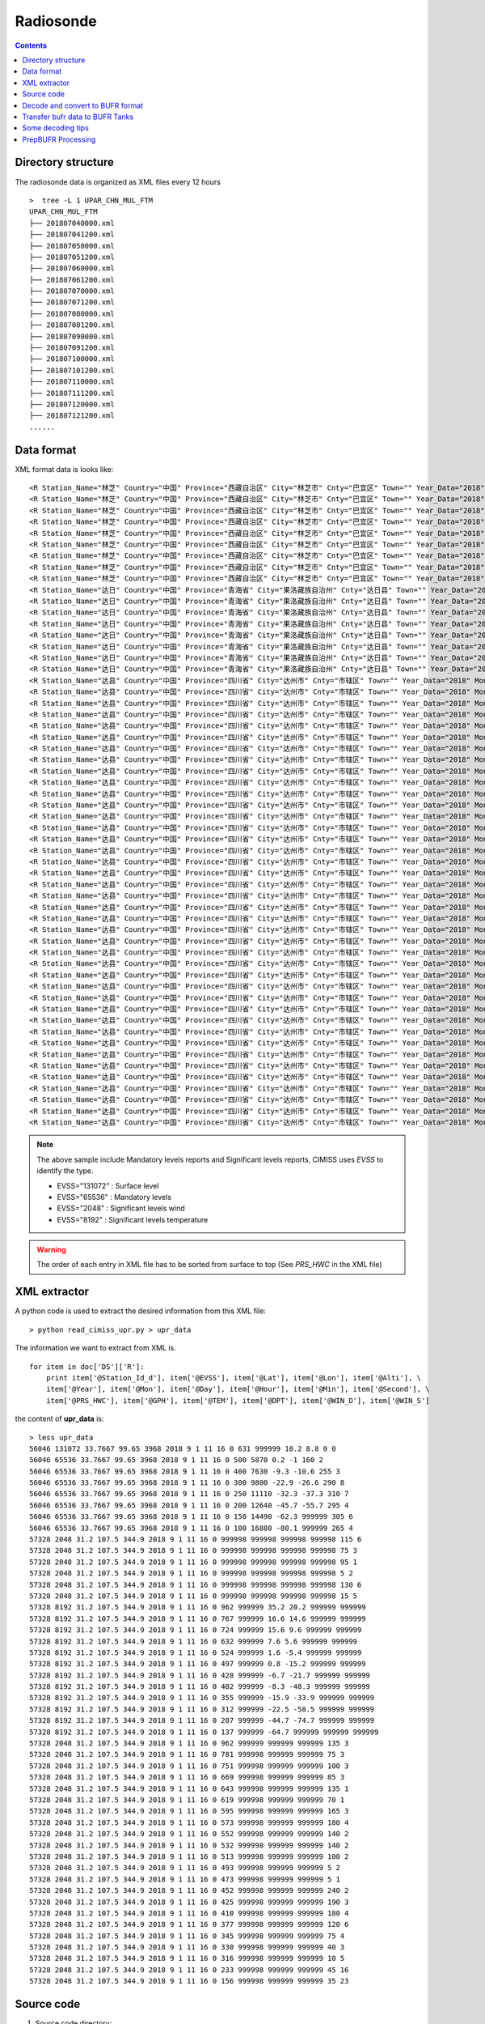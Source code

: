 ==========
Radiosonde
==========

.. contents ::

Directory structure
===================

The radiosonde data is organized as XML files every 12 hours ::

    >  tree -L 1 UPAR_CHN_MUL_FTM
    UPAR_CHN_MUL_FTM
    ├── 201807040000.xml
    ├── 201807041200.xml
    ├── 201807050000.xml
    ├── 201807051200.xml
    ├── 201807060000.xml
    ├── 201807061200.xml
    ├── 201807070000.xml
    ├── 201807071200.xml
    ├── 201807080000.xml
    ├── 201807081200.xml
    ├── 201807090000.xml
    ├── 201807091200.xml
    ├── 201807100000.xml
    ├── 201807101200.xml
    ├── 201807110000.xml
    ├── 201807111200.xml
    ├── 201807120000.xml
    ├── 201807121200.xml
    ......


Data format
===========

XML format data is looks like::

    <R Station_Name="林芝" Country="中国" Province="西藏自治区" City="林芝市" Cnty="巴宜区" Town="" Year_Data="2018" Mon_Data="9" Day_Data="1" Hour_Data="12" Station_Id_C="56312" Station_Id_d="56312" Lat="29.65" Lon="94.3667" Alti="2991.8" V07030="999998" PRS_Sensor_Alti="999998" HEITH_BALLON="999998" Nation_Code="2250" Year="2018" Mon="9" Day="1" Hour="11" Min="15" Second="0" Sensor_type="3" RSON_Type="31" SIR_Corr="6" SYSTAT="3" SST="999999" CLO_COV_LM="999998" CLO_Height_LoM="999998" CLO_Fome_Low="999998" CLO_FOME_MID="999998" CLO_Fome_High="999998" DATA_CATE="TA" EVSS="131072" Time_Dev_WQ="999998" Lat_Dev="999998" Lon_Dev="999998" PRS_HWC="707" GPH="999999" Heigh_Alti="999998" TEM="20.4" DPT="11.4" DTD="9" WIN_D="45" WIN_S="1" WIN_SHE_B1Km="999998" WIN_She_A1Km="999998" Q_Lat_Dev="999999" Q_Lon_Dev="999999" Q_PRS_HWC="999999" Q_GPH="999999" Q_Heigh_Alti="999999" Q_TEM="999999" Q_DPT="999999" Q_DTD="999999" Q_WIN_D="999999" Q_WIN_S="999999" Q_WIN_SHE_B1Km="999999" Q_WIN_She_A1Km="999999"/>
    <R Station_Name="林芝" Country="中国" Province="西藏自治区" City="林芝市" Cnty="巴宜区" Town="" Year_Data="2018" Mon_Data="9" Day_Data="1" Hour_Data="12" Station_Id_C="56312" Station_Id_d="56312" Lat="29.65" Lon="94.3667" Alti="2991.8" V07030="999998" PRS_Sensor_Alti="999998" HEITH_BALLON="999998" Nation_Code="2250" Year="2018" Mon="9" Day="1" Hour="11" Min="15" Second="0" Sensor_type="3" RSON_Type="31" SIR_Corr="6" SYSTAT="3" SST="999999" CLO_COV_LM="999998" CLO_Height_LoM="999998" CLO_Fome_Low="999998" CLO_FOME_MID="999998" CLO_Fome_High="999998" DATA_CATE="TA" EVSS="65536" Time_Dev_WQ="938" Lat_Dev="0" Lon_Dev="0" PRS_HWC="700" GPH="3082" Heigh_Alti="999998" TEM="19.8" DPT="8.8" DTD="11" WIN_D="40" WIN_S="2" WIN_SHE_B1Km="999998" WIN_She_A1Km="999998" Q_Lat_Dev="999999" Q_Lon_Dev="999999" Q_PRS_HWC="999999" Q_GPH="999999" Q_Heigh_Alti="999999" Q_TEM="999999" Q_DPT="999999" Q_DTD="999999" Q_WIN_D="999999" Q_WIN_S="999999" Q_WIN_SHE_B1Km="999999" Q_WIN_She_A1Km="999999"/>
    <R Station_Name="林芝" Country="中国" Province="西藏自治区" City="林芝市" Cnty="巴宜区" Town="" Year_Data="2018" Mon_Data="9" Day_Data="1" Hour_Data="12" Station_Id_C="56312" Station_Id_d="56312" Lat="29.65" Lon="94.3667" Alti="2991.8" V07030="999998" PRS_Sensor_Alti="999998" HEITH_BALLON="999998" Nation_Code="2250" Year="2018" Mon="9" Day="1" Hour="11" Min="15" Second="0" Sensor_type="3" RSON_Type="31" SIR_Corr="6" SYSTAT="3" SST="999999" CLO_COV_LM="999998" CLO_Height_LoM="999998" CLO_Fome_Low="999998" CLO_FOME_MID="999998" CLO_Fome_High="999998" DATA_CATE="TA" EVSS="65536" Time_Dev_WQ="1399" Lat_Dev="0.011" Lon_Dev="-0.007" PRS_HWC="500" GPH="5880" Heigh_Alti="999998" TEM="-0.3" DPT="-2.2" DTD="1.9" WIN_D="200" WIN_S="3" WIN_SHE_B1Km="999998" WIN_She_A1Km="999998" Q_Lat_Dev="999999" Q_Lon_Dev="999999" Q_PRS_HWC="999999" Q_GPH="999999" Q_Heigh_Alti="999999" Q_TEM="999999" Q_DPT="999999" Q_DTD="999999" Q_WIN_D="999999" Q_WIN_S="999999" Q_WIN_SHE_B1Km="999999" Q_WIN_She_A1Km="999999"/>
    <R Station_Name="林芝" Country="中国" Province="西藏自治区" City="林芝市" Cnty="巴宜区" Town="" Year_Data="2018" Mon_Data="9" Day_Data="1" Hour_Data="12" Station_Id_C="56312" Station_Id_d="56312" Lat="29.65" Lon="94.3667" Alti="2991.8" V07030="999998" PRS_Sensor_Alti="999998" HEITH_BALLON="999998" Nation_Code="2250" Year="2018" Mon="9" Day="1" Hour="11" Min="15" Second="0" Sensor_type="3" RSON_Type="31" SIR_Corr="6" SYSTAT="3" SST="999999" CLO_COV_LM="999998" CLO_Height_LoM="999998" CLO_Fome_Low="999998" CLO_FOME_MID="999998" CLO_Fome_High="999998" DATA_CATE="TA" EVSS="65536" Time_Dev_WQ="1681" Lat_Dev="0.011" Lon_Dev="0" PRS_HWC="400" GPH="7640" Heigh_Alti="999998" TEM="-9.7" DPT="-12.8" DTD="3.1" WIN_D="220" WIN_S="2" WIN_SHE_B1Km="999998" WIN_She_A1Km="999998" Q_Lat_Dev="999999" Q_Lon_Dev="999999" Q_PRS_HWC="999999" Q_GPH="999999" Q_Heigh_Alti="999999" Q_TEM="999999" Q_DPT="999999" Q_DTD="999999" Q_WIN_D="999999" Q_WIN_S="999999" Q_WIN_SHE_B1Km="999999" Q_WIN_She_A1Km="999999"/>
    <R Station_Name="林芝" Country="中国" Province="西藏自治区" City="林芝市" Cnty="巴宜区" Town="" Year_Data="2018" Mon_Data="9" Day_Data="1" Hour_Data="12" Station_Id_C="56312" Station_Id_d="56312" Lat="29.65" Lon="94.3667" Alti="2991.8" V07030="999998" PRS_Sensor_Alti="999998" HEITH_BALLON="999998" Nation_Code="2250" Year="2018" Mon="9" Day="1" Hour="11" Min="15" Second="0" Sensor_type="3" RSON_Type="31" SIR_Corr="6" SYSTAT="3" SST="999999" CLO_COV_LM="999998" CLO_Height_LoM="999998" CLO_Fome_Low="999998" CLO_FOME_MID="999998" CLO_Fome_High="999998" DATA_CATE="TA" EVSS="65536" Time_Dev_WQ="2045" Lat_Dev="0.014" Lon_Dev="-0.006" PRS_HWC="300" GPH="9820" Heigh_Alti="999998" TEM="-22.3" DPT="-39.3" DTD="17" WIN_D="80" WIN_S="4" WIN_SHE_B1Km="999998" WIN_She_A1Km="999998" Q_Lat_Dev="999999" Q_Lon_Dev="999999" Q_PRS_HWC="999999" Q_GPH="999999" Q_Heigh_Alti="999999" Q_TEM="999999" Q_DPT="999999" Q_DTD="999999" Q_WIN_D="999999" Q_WIN_S="999999" Q_WIN_SHE_B1Km="999999" Q_WIN_She_A1Km="999999"/>
    <R Station_Name="林芝" Country="中国" Province="西藏自治区" City="林芝市" Cnty="巴宜区" Town="" Year_Data="2018" Mon_Data="9" Day_Data="1" Hour_Data="12" Station_Id_C="56312" Station_Id_d="56312" Lat="29.65" Lon="94.3667" Alti="2991.8" V07030="999998" PRS_Sensor_Alti="999998" HEITH_BALLON="999998" Nation_Code="2250" Year="2018" Mon="9" Day="1" Hour="11" Min="15" Second="0" Sensor_type="3" RSON_Type="31" SIR_Corr="6" SYSTAT="3" SST="999999" CLO_COV_LM="999998" CLO_Height_LoM="999998" CLO_Fome_Low="999998" CLO_FOME_MID="999998" CLO_Fome_High="999998" DATA_CATE="TA" EVSS="65536" Time_Dev_WQ="2258" Lat_Dev="0.015" Lon_Dev="-0.016" PRS_HWC="250" GPH="11130" Heigh_Alti="999998" TEM="-33.5" DPT="-48.5" DTD="15" WIN_D="85" WIN_S="7" WIN_SHE_B1Km="999998" WIN_She_A1Km="999998" Q_Lat_Dev="999999" Q_Lon_Dev="999999" Q_PRS_HWC="999999" Q_GPH="999999" Q_Heigh_Alti="999999" Q_TEM="999999" Q_DPT="999999" Q_DTD="999999" Q_WIN_D="999999" Q_WIN_S="999999" Q_WIN_SHE_B1Km="999999" Q_WIN_She_A1Km="999999"/>
    <R Station_Name="林芝" Country="中国" Province="西藏自治区" City="林芝市" Cnty="巴宜区" Town="" Year_Data="2018" Mon_Data="9" Day_Data="1" Hour_Data="12" Station_Id_C="56312" Station_Id_d="56312" Lat="29.65" Lon="94.3667" Alti="2991.8" V07030="999998" PRS_Sensor_Alti="999998" HEITH_BALLON="999998" Nation_Code="2250" Year="2018" Mon="9" Day="1" Hour="11" Min="15" Second="0" Sensor_type="3" RSON_Type="31" SIR_Corr="6" SYSTAT="3" SST="999999" CLO_COV_LM="999998" CLO_Height_LoM="999998" CLO_Fome_Low="999998" CLO_FOME_MID="999998" CLO_Fome_High="999998" DATA_CATE="TA" EVSS="65536" Time_Dev_WQ="2495" Lat_Dev="0.003" Lon_Dev="-0.037" PRS_HWC="200" GPH="12650" Heigh_Alti="999998" TEM="-45.3" DPT="-58.3" DTD="13" WIN_D="55" WIN_S="13" WIN_SHE_B1Km="999998" WIN_She_A1Km="999998" Q_Lat_Dev="999999" Q_Lon_Dev="999999" Q_PRS_HWC="999999" Q_GPH="999999" Q_Heigh_Alti="999999" Q_TEM="999999" Q_DPT="999999" Q_DTD="999999" Q_WIN_D="999999" Q_WIN_S="999999" Q_WIN_SHE_B1Km="999999" Q_WIN_She_A1Km="999999"/>
    <R Station_Name="林芝" Country="中国" Province="西藏自治区" City="林芝市" Cnty="巴宜区" Town="" Year_Data="2018" Mon_Data="9" Day_Data="1" Hour_Data="12" Station_Id_C="56312" Station_Id_d="56312" Lat="29.65" Lon="94.3667" Alti="2991.8" V07030="999998" PRS_Sensor_Alti="999998" HEITH_BALLON="999998" Nation_Code="2250" Year="2018" Mon="9" Day="1" Hour="11" Min="15" Second="0" Sensor_type="3" RSON_Type="31" SIR_Corr="6" SYSTAT="3" SST="999999" CLO_COV_LM="999998" CLO_Height_LoM="999998" CLO_Fome_Low="999998" CLO_FOME_MID="999998" CLO_Fome_High="999998" DATA_CATE="TA" EVSS="65536" Time_Dev_WQ="2770" Lat_Dev="-0.012" Lon_Dev="-0.071" PRS_HWC="150" GPH="14500" Heigh_Alti="999998" TEM="-62.1" DPT="999999" DTD="999999" WIN_D="75" WIN_S="12" WIN_SHE_B1Km="999998" WIN_She_A1Km="999998" Q_Lat_Dev="999999" Q_Lon_Dev="999999" Q_PRS_HWC="999999" Q_GPH="999999" Q_Heigh_Alti="999999" Q_TEM="999999" Q_DPT="999999" Q_DTD="999999" Q_WIN_D="999999" Q_WIN_S="999999" Q_WIN_SHE_B1Km="999999" Q_WIN_She_A1Km="999999"/>
    <R Station_Name="林芝" Country="中国" Province="西藏自治区" City="林芝市" Cnty="巴宜区" Town="" Year_Data="2018" Mon_Data="9" Day_Data="1" Hour_Data="12" Station_Id_C="56312" Station_Id_d="56312" Lat="29.65" Lon="94.3667" Alti="2991.8" V07030="999998" PRS_Sensor_Alti="999998" HEITH_BALLON="999998" Nation_Code="2250" Year="2018" Mon="9" Day="1" Hour="11" Min="15" Second="0" Sensor_type="3" RSON_Type="31" SIR_Corr="6" SYSTAT="3" SST="999999" CLO_COV_LM="999998" CLO_Height_LoM="999998" CLO_Fome_Low="999998" CLO_FOME_MID="999998" CLO_Fome_High="999998" DATA_CATE="TA" EVSS="65536" Time_Dev_WQ="3117" Lat_Dev="-0.015" Lon_Dev="-0.12" PRS_HWC="100" GPH="16900" Heigh_Alti="999998" TEM="-78.7" DPT="999999" DTD="999999" WIN_D="85" WIN_S="14" WIN_SHE_B1Km="999998" WIN_She_A1Km="999998" Q_Lat_Dev="999999" Q_Lon_Dev="999999" Q_PRS_HWC="999999" Q_GPH="999999" Q_Heigh_Alti="999999" Q_TEM="999999" Q_DPT="999999" Q_DTD="999999" Q_WIN_D="999999" Q_WIN_S="999999" Q_WIN_SHE_B1Km="999999" Q_WIN_She_A1Km="999999"/>
    <R Station_Name="达日" Country="中国" Province="青海省" City="果洛藏族自治州" Cnty="达日县" Town="" Year_Data="2018" Mon_Data="9" Day_Data="1" Hour_Data="12" Station_Id_C="56046" Station_Id_d="56046" Lat="33.7667" Lon="99.65" Alti="3968" V07030="999998" PRS_Sensor_Alti="999998" HEITH_BALLON="999998" Nation_Code="2250" Year="2018" Mon="9" Day="1" Hour="11" Min="16" Second="0" Sensor_type="999998" RSON_Type="32" SIR_Corr="6" SYSTAT="3" SST="999999" CLO_COV_LM="999998" CLO_Height_LoM="999998" CLO_Fome_Low="999998" CLO_FOME_MID="999998" CLO_Fome_High="999998" DATA_CATE="TA" EVSS="131072" Time_Dev_WQ="999998" Lat_Dev="999998" Lon_Dev="999998" PRS_HWC="631" GPH="999999" Heigh_Alti="999998" TEM="10.2" DPT="8.8" DTD="1.4" WIN_D="0" WIN_S="0" WIN_SHE_B1Km="999998" WIN_She_A1Km="999998" Q_Lat_Dev="999999" Q_Lon_Dev="999999" Q_PRS_HWC="999999" Q_GPH="999999" Q_Heigh_Alti="999999" Q_TEM="999999" Q_DPT="999999" Q_DTD="999999" Q_WIN_D="999999" Q_WIN_S="999999" Q_WIN_SHE_B1Km="999999" Q_WIN_She_A1Km="999999"/>
    <R Station_Name="达日" Country="中国" Province="青海省" City="果洛藏族自治州" Cnty="达日县" Town="" Year_Data="2018" Mon_Data="9" Day_Data="1" Hour_Data="12" Station_Id_C="56046" Station_Id_d="56046" Lat="33.7667" Lon="99.65" Alti="3968" V07030="999998" PRS_Sensor_Alti="999998" HEITH_BALLON="999998" Nation_Code="2250" Year="2018" Mon="9" Day="1" Hour="11" Min="16" Second="0" Sensor_type="999998" RSON_Type="32" SIR_Corr="6" SYSTAT="3" SST="999999" CLO_COV_LM="999998" CLO_Height_LoM="999998" CLO_Fome_Low="999998" CLO_FOME_MID="999998" CLO_Fome_High="999998" DATA_CATE="TA" EVSS="65536" Time_Dev_WQ="1290" Lat_Dev="-0.001" Lon_Dev="-0.007" PRS_HWC="500" GPH="5870" Heigh_Alti="999998" TEM="0.2" DPT="-1" DTD="1.2" WIN_D="160" WIN_S="2" WIN_SHE_B1Km="999998" WIN_She_A1Km="999998" Q_Lat_Dev="999999" Q_Lon_Dev="999999" Q_PRS_HWC="999999" Q_GPH="999999" Q_Heigh_Alti="999999" Q_TEM="999999" Q_DPT="999999" Q_DTD="999999" Q_WIN_D="999999" Q_WIN_S="999999" Q_WIN_SHE_B1Km="999999" Q_WIN_She_A1Km="999999"/>
    <R Station_Name="达日" Country="中国" Province="青海省" City="果洛藏族自治州" Cnty="达日县" Town="" Year_Data="2018" Mon_Data="9" Day_Data="1" Hour_Data="12" Station_Id_C="56046" Station_Id_d="56046" Lat="33.7667" Lon="99.65" Alti="3968" V07030="999998" PRS_Sensor_Alti="999998" HEITH_BALLON="999998" Nation_Code="2250" Year="2018" Mon="9" Day="1" Hour="11" Min="16" Second="0" Sensor_type="999998" RSON_Type="32" SIR_Corr="6" SYSTAT="3" SST="999999" CLO_COV_LM="999998" CLO_Height_LoM="999998" CLO_Fome_Low="999998" CLO_FOME_MID="999998" CLO_Fome_High="999998" DATA_CATE="TA" EVSS="65536" Time_Dev_WQ="1589" Lat_Dev="0.002" Lon_Dev="-0.005" PRS_HWC="400" GPH="7630" Heigh_Alti="999998" TEM="-9.3" DPT="-10.6" DTD="1.3" WIN_D="255" WIN_S="3" WIN_SHE_B1Km="999998" WIN_She_A1Km="999998" Q_Lat_Dev="999999" Q_Lon_Dev="999999" Q_PRS_HWC="999999" Q_GPH="999999" Q_Heigh_Alti="999999" Q_TEM="999999" Q_DPT="999999" Q_DTD="999999" Q_WIN_D="999999" Q_WIN_S="999999" Q_WIN_SHE_B1Km="999999" Q_WIN_She_A1Km="999999"/>
    <R Station_Name="达日" Country="中国" Province="青海省" City="果洛藏族自治州" Cnty="达日县" Town="" Year_Data="2018" Mon_Data="9" Day_Data="1" Hour_Data="12" Station_Id_C="56046" Station_Id_d="56046" Lat="33.7667" Lon="99.65" Alti="3968" V07030="999998" PRS_Sensor_Alti="999998" HEITH_BALLON="999998" Nation_Code="2250" Year="2018" Mon="9" Day="1" Hour="11" Min="16" Second="0" Sensor_type="999998" RSON_Type="32" SIR_Corr="6" SYSTAT="3" SST="999999" CLO_COV_LM="999998" CLO_Height_LoM="999998" CLO_Fome_Low="999998" CLO_FOME_MID="999998" CLO_Fome_High="999998" DATA_CATE="TA" EVSS="65536" Time_Dev_WQ="1943" Lat_Dev="0.003" Lon_Dev="0.013" PRS_HWC="300" GPH="9800" Heigh_Alti="999998" TEM="-22.9" DPT="-26.6" DTD="3.7" WIN_D="290" WIN_S="8" WIN_SHE_B1Km="999998" WIN_She_A1Km="999998" Q_Lat_Dev="999999" Q_Lon_Dev="999999" Q_PRS_HWC="999999" Q_GPH="999999" Q_Heigh_Alti="999999" Q_TEM="999999" Q_DPT="999999" Q_DTD="999999" Q_WIN_D="999999" Q_WIN_S="999999" Q_WIN_SHE_B1Km="999999" Q_WIN_She_A1Km="999999"/>
    <R Station_Name="达日" Country="中国" Province="青海省" City="果洛藏族自治州" Cnty="达日县" Town="" Year_Data="2018" Mon_Data="9" Day_Data="1" Hour_Data="12" Station_Id_C="56046" Station_Id_d="56046" Lat="33.7667" Lon="99.65" Alti="3968" V07030="999998" PRS_Sensor_Alti="999998" HEITH_BALLON="999998" Nation_Code="2250" Year="2018" Mon="9" Day="1" Hour="11" Min="16" Second="0" Sensor_type="999998" RSON_Type="32" SIR_Corr="6" SYSTAT="3" SST="999999" CLO_COV_LM="999998" CLO_Height_LoM="999998" CLO_Fome_Low="999998" CLO_FOME_MID="999998" CLO_Fome_High="999998" DATA_CATE="TA" EVSS="65536" Time_Dev_WQ="2143" Lat_Dev="-0.004" Lon_Dev="0.026" PRS_HWC="250" GPH="11110" Heigh_Alti="999998" TEM="-32.3" DPT="-37.3" DTD="5" WIN_D="310" WIN_S="7" WIN_SHE_B1Km="999998" WIN_She_A1Km="999998" Q_Lat_Dev="999999" Q_Lon_Dev="999999" Q_PRS_HWC="999999" Q_GPH="999999" Q_Heigh_Alti="999999" Q_TEM="999999" Q_DPT="999999" Q_DTD="999999" Q_WIN_D="999999" Q_WIN_S="999999" Q_WIN_SHE_B1Km="999999" Q_WIN_She_A1Km="999999"/>
    <R Station_Name="达日" Country="中国" Province="青海省" City="果洛藏族自治州" Cnty="达日县" Town="" Year_Data="2018" Mon_Data="9" Day_Data="1" Hour_Data="12" Station_Id_C="56046" Station_Id_d="56046" Lat="33.7667" Lon="99.65" Alti="3968" V07030="999998" PRS_Sensor_Alti="999998" HEITH_BALLON="999998" Nation_Code="2250" Year="2018" Mon="9" Day="1" Hour="11" Min="16" Second="0" Sensor_type="999998" RSON_Type="32" SIR_Corr="6" SYSTAT="3" SST="999999" CLO_COV_LM="999998" CLO_Height_LoM="999998" CLO_Fome_Low="999998" CLO_FOME_MID="999998" CLO_Fome_High="999998" DATA_CATE="TA" EVSS="65536" Time_Dev_WQ="2371" Lat_Dev="-0.008" Lon_Dev="0.034" PRS_HWC="200" GPH="12640" Heigh_Alti="999998" TEM="-45.7" DPT="-55.7" DTD="10" WIN_D="295" WIN_S="4" WIN_SHE_B1Km="999998" WIN_She_A1Km="999998" Q_Lat_Dev="999999" Q_Lon_Dev="999999" Q_PRS_HWC="999999" Q_GPH="999999" Q_Heigh_Alti="999999" Q_TEM="999999" Q_DPT="999999" Q_DTD="999999" Q_WIN_D="999999" Q_WIN_S="999999" Q_WIN_SHE_B1Km="999999" Q_WIN_She_A1Km="999999"/>
    <R Station_Name="达日" Country="中国" Province="青海省" City="果洛藏族自治州" Cnty="达日县" Town="" Year_Data="2018" Mon_Data="9" Day_Data="1" Hour_Data="12" Station_Id_C="56046" Station_Id_d="56046" Lat="33.7667" Lon="99.65" Alti="3968" V07030="999998" PRS_Sensor_Alti="999998" HEITH_BALLON="999998" Nation_Code="2250" Year="2018" Mon="9" Day="1" Hour="11" Min="16" Second="0" Sensor_type="999998" RSON_Type="32" SIR_Corr="6" SYSTAT="3" SST="999999" CLO_COV_LM="999998" CLO_Height_LoM="999998" CLO_Fome_Low="999998" CLO_FOME_MID="999998" CLO_Fome_High="999998" DATA_CATE="TA" EVSS="65536" Time_Dev_WQ="2653" Lat_Dev="-0.014" Lon_Dev="0.048" PRS_HWC="150" GPH="14490" Heigh_Alti="999998" TEM="-62.3" DPT="999999" DTD="999999" WIN_D="305" WIN_S="6" WIN_SHE_B1Km="999998" WIN_She_A1Km="999998" Q_Lat_Dev="999999" Q_Lon_Dev="999999" Q_PRS_HWC="999999" Q_GPH="999999" Q_Heigh_Alti="999999" Q_TEM="999999" Q_DPT="999999" Q_DTD="999999" Q_WIN_D="999999" Q_WIN_S="999999" Q_WIN_SHE_B1Km="999999" Q_WIN_She_A1Km="999999"/>
    <R Station_Name="达日" Country="中国" Province="青海省" City="果洛藏族自治州" Cnty="达日县" Town="" Year_Data="2018" Mon_Data="9" Day_Data="1" Hour_Data="12" Station_Id_C="56046" Station_Id_d="56046" Lat="33.7667" Lon="99.65" Alti="3968" V07030="999998" PRS_Sensor_Alti="999998" HEITH_BALLON="999998" Nation_Code="2250" Year="2018" Mon="9" Day="1" Hour="11" Min="16" Second="0" Sensor_type="999998" RSON_Type="32" SIR_Corr="6" SYSTAT="3" SST="999999" CLO_COV_LM="999998" CLO_Height_LoM="999998" CLO_Fome_Low="999998" CLO_FOME_MID="999998" CLO_Fome_High="999998" DATA_CATE="TA" EVSS="65536" Time_Dev_WQ="2957" Lat_Dev="-0.02" Lon_Dev="0.068" PRS_HWC="100" GPH="16880" Heigh_Alti="999998" TEM="-80.1" DPT="999999" DTD="999999" WIN_D="265" WIN_S="4" WIN_SHE_B1Km="999998" WIN_She_A1Km="999998" Q_Lat_Dev="999999" Q_Lon_Dev="999999" Q_PRS_HWC="999999" Q_GPH="999999" Q_Heigh_Alti="999999" Q_TEM="999999" Q_DPT="999999" Q_DTD="999999" Q_WIN_D="999999" Q_WIN_S="999999" Q_WIN_SHE_B1Km="999999" Q_WIN_She_A1Km="999999"/>
    <R Station_Name="达县" Country="中国" Province="四川省" City="达州市" Cnty="市辖区" Town="" Year_Data="2018" Mon_Data="9" Day_Data="1" Hour_Data="12" Station_Id_C="57328" Station_Id_d="57328" Lat="31.2" Lon="107.5" Alti="344.9" V07030="999998" PRS_Sensor_Alti="999998" HEITH_BALLON="999998" Nation_Code="2250" Year="2018" Mon="9" Day="1" Hour="11" Min="16" Second="0" Sensor_type="3" RSON_Type="33" SIR_Corr="6" SYSTAT="3" SST="999999" CLO_COV_LM="999998" CLO_Height_LoM="999998" CLO_Fome_Low="999998" CLO_FOME_MID="999998" CLO_Fome_High="999998" DATA_CATE="PB" EVSS="2048" Time_Dev_WQ="1085" Lat_Dev="0.003" Lon_Dev="-0.007" PRS_HWC="999998" GPH="999998" Heigh_Alti="1000" TEM="999998" DPT="999998" DTD="999998" WIN_D="115" WIN_S="6" WIN_SHE_B1Km="999998" WIN_She_A1Km="999998" Q_Lat_Dev="999999" Q_Lon_Dev="999999" Q_PRS_HWC="999999" Q_GPH="999999" Q_Heigh_Alti="999999" Q_TEM="999999" Q_DPT="999999" Q_DTD="999999" Q_WIN_D="999999" Q_WIN_S="999999" Q_WIN_SHE_B1Km="999999" Q_WIN_She_A1Km="999999"/>
    <R Station_Name="达县" Country="中国" Province="四川省" City="达州市" Cnty="市辖区" Town="" Year_Data="2018" Mon_Data="9" Day_Data="1" Hour_Data="12" Station_Id_C="57328" Station_Id_d="57328" Lat="31.2" Lon="107.5" Alti="344.9" V07030="999998" PRS_Sensor_Alti="999998" HEITH_BALLON="999998" Nation_Code="2250" Year="2018" Mon="9" Day="1" Hour="11" Min="16" Second="0" Sensor_type="3" RSON_Type="33" SIR_Corr="6" SYSTAT="3" SST="999999" CLO_COV_LM="999998" CLO_Height_LoM="999998" CLO_Fome_Low="999998" CLO_FOME_MID="999998" CLO_Fome_High="999998" DATA_CATE="PB" EVSS="2048" Time_Dev_WQ="1265" Lat_Dev="0.004" Lon_Dev="-0.014" PRS_HWC="999998" GPH="999998" Heigh_Alti="2000" TEM="999998" DPT="999998" DTD="999998" WIN_D="75" WIN_S="3" WIN_SHE_B1Km="999998" WIN_She_A1Km="999998" Q_Lat_Dev="999999" Q_Lon_Dev="999999" Q_PRS_HWC="999999" Q_GPH="999999" Q_Heigh_Alti="999999" Q_TEM="999999" Q_DPT="999999" Q_DTD="999999" Q_WIN_D="999999" Q_WIN_S="999999" Q_WIN_SHE_B1Km="999999" Q_WIN_She_A1Km="999999"/>
    <R Station_Name="达县" Country="中国" Province="四川省" City="达州市" Cnty="市辖区" Town="" Year_Data="2018" Mon_Data="9" Day_Data="1" Hour_Data="12" Station_Id_C="57328" Station_Id_d="57328" Lat="31.2" Lon="107.5" Alti="344.9" V07030="999998" PRS_Sensor_Alti="999998" HEITH_BALLON="999998" Nation_Code="2250" Year="2018" Mon="9" Day="1" Hour="11" Min="16" Second="0" Sensor_type="3" RSON_Type="33" SIR_Corr="6" SYSTAT="3" SST="999999" CLO_COV_LM="999998" CLO_Height_LoM="999998" CLO_Fome_Low="999998" CLO_FOME_MID="999998" CLO_Fome_High="999998" DATA_CATE="PB" EVSS="2048" Time_Dev_WQ="1631" Lat_Dev="0.004" Lon_Dev="-0.025" PRS_HWC="999998" GPH="999998" Heigh_Alti="4000" TEM="999998" DPT="999998" DTD="999998" WIN_D="95" WIN_S="1" WIN_SHE_B1Km="999998" WIN_She_A1Km="999998" Q_Lat_Dev="999999" Q_Lon_Dev="999999" Q_PRS_HWC="999999" Q_GPH="999999" Q_Heigh_Alti="999999" Q_TEM="999999" Q_DPT="999999" Q_DTD="999999" Q_WIN_D="999999" Q_WIN_S="999999" Q_WIN_SHE_B1Km="999999" Q_WIN_She_A1Km="999999"/>
    <R Station_Name="达县" Country="中国" Province="四川省" City="达州市" Cnty="市辖区" Town="" Year_Data="2018" Mon_Data="9" Day_Data="1" Hour_Data="12" Station_Id_C="57328" Station_Id_d="57328" Lat="31.2" Lon="107.5" Alti="344.9" V07030="999998" PRS_Sensor_Alti="999998" HEITH_BALLON="999998" Nation_Code="2250" Year="2018" Mon="9" Day="1" Hour="11" Min="16" Second="0" Sensor_type="3" RSON_Type="33" SIR_Corr="6" SYSTAT="3" SST="999999" CLO_COV_LM="999998" CLO_Height_LoM="999998" CLO_Fome_Low="999998" CLO_FOME_MID="999998" CLO_Fome_High="999998" DATA_CATE="PB" EVSS="2048" Time_Dev_WQ="2021" Lat_Dev="0.009" Lon_Dev="-0.029" PRS_HWC="999998" GPH="999998" Heigh_Alti="6000" TEM="999998" DPT="999998" DTD="999998" WIN_D="5" WIN_S="2" WIN_SHE_B1Km="999998" WIN_She_A1Km="999998" Q_Lat_Dev="999999" Q_Lon_Dev="999999" Q_PRS_HWC="999999" Q_GPH="999999" Q_Heigh_Alti="999999" Q_TEM="999999" Q_DPT="999999" Q_DTD="999999" Q_WIN_D="999999" Q_WIN_S="999999" Q_WIN_SHE_B1Km="999999" Q_WIN_She_A1Km="999999"/>
    <R Station_Name="达县" Country="中国" Province="四川省" City="达州市" Cnty="市辖区" Town="" Year_Data="2018" Mon_Data="9" Day_Data="1" Hour_Data="12" Station_Id_C="57328" Station_Id_d="57328" Lat="31.2" Lon="107.5" Alti="344.9" V07030="999998" PRS_Sensor_Alti="999998" HEITH_BALLON="999998" Nation_Code="2250" Year="2018" Mon="9" Day="1" Hour="11" Min="16" Second="0" Sensor_type="3" RSON_Type="33" SIR_Corr="6" SYSTAT="3" SST="999999" CLO_COV_LM="999998" CLO_Height_LoM="999998" CLO_Fome_Low="999998" CLO_FOME_MID="999998" CLO_Fome_High="999998" DATA_CATE="PB" EVSS="2048" Time_Dev_WQ="2387" Lat_Dev="0.016" Lon_Dev="-0.029" PRS_HWC="999998" GPH="999998" Heigh_Alti="8000" TEM="999998" DPT="999998" DTD="999998" WIN_D="130" WIN_S="6" WIN_SHE_B1Km="999998" WIN_She_A1Km="999998" Q_Lat_Dev="999999" Q_Lon_Dev="999999" Q_PRS_HWC="999999" Q_GPH="999999" Q_Heigh_Alti="999999" Q_TEM="999999" Q_DPT="999999" Q_DTD="999999" Q_WIN_D="999999" Q_WIN_S="999999" Q_WIN_SHE_B1Km="999999" Q_WIN_She_A1Km="999999"/>
    <R Station_Name="达县" Country="中国" Province="四川省" City="达州市" Cnty="市辖区" Town="" Year_Data="2018" Mon_Data="9" Day_Data="1" Hour_Data="12" Station_Id_C="57328" Station_Id_d="57328" Lat="31.2" Lon="107.5" Alti="344.9" V07030="999998" PRS_Sensor_Alti="999998" HEITH_BALLON="999998" Nation_Code="2250" Year="2018" Mon="9" Day="1" Hour="11" Min="16" Second="0" Sensor_type="3" RSON_Type="33" SIR_Corr="6" SYSTAT="3" SST="999999" CLO_COV_LM="999998" CLO_Height_LoM="999998" CLO_Fome_Low="999998" CLO_FOME_MID="999998" CLO_Fome_High="999998" DATA_CATE="PB" EVSS="2048" Time_Dev_WQ="2758" Lat_Dev="0.009" Lon_Dev="-0.04" PRS_HWC="999998" GPH="999998" Heigh_Alti="10000" TEM="999998" DPT="999998" DTD="999998" WIN_D="15" WIN_S="5" WIN_SHE_B1Km="999998" WIN_She_A1Km="999998" Q_Lat_Dev="999999" Q_Lon_Dev="999999" Q_PRS_HWC="999999" Q_GPH="999999" Q_Heigh_Alti="999999" Q_TEM="999999" Q_DPT="999999" Q_DTD="999999" Q_WIN_D="999999" Q_WIN_S="999999" Q_WIN_SHE_B1Km="999999" Q_WIN_She_A1Km="999999"/>
    <R Station_Name="达县" Country="中国" Province="四川省" City="达州市" Cnty="市辖区" Town="" Year_Data="2018" Mon_Data="9" Day_Data="1" Hour_Data="12" Station_Id_C="57328" Station_Id_d="57328" Lat="31.2" Lon="107.5" Alti="344.9" V07030="999998" PRS_Sensor_Alti="999998" HEITH_BALLON="999998" Nation_Code="2250" Year="2018" Mon="9" Day="1" Hour="11" Min="16" Second="0" Sensor_type="3" RSON_Type="33" SIR_Corr="6" SYSTAT="3" SST="999999" CLO_COV_LM="999998" CLO_Height_LoM="999998" CLO_Fome_Low="999998" CLO_FOME_MID="999998" CLO_Fome_High="999998" DATA_CATE="TB" EVSS="8192" Time_Dev_WQ="999998" Lat_Dev="999998" Lon_Dev="999998" PRS_HWC="962" GPH="999999" Heigh_Alti="999998" TEM="35.2" DPT="20.2" DTD="15" WIN_D="999999" WIN_S="999999" WIN_SHE_B1Km="999998" WIN_She_A1Km="999998" Q_Lat_Dev="999999" Q_Lon_Dev="999999" Q_PRS_HWC="999999" Q_GPH="999999" Q_Heigh_Alti="999999" Q_TEM="999999" Q_DPT="999999" Q_DTD="999999" Q_WIN_D="999999" Q_WIN_S="999999" Q_WIN_SHE_B1Km="999999" Q_WIN_She_A1Km="999999"/>
    <R Station_Name="达县" Country="中国" Province="四川省" City="达州市" Cnty="市辖区" Town="" Year_Data="2018" Mon_Data="9" Day_Data="1" Hour_Data="12" Station_Id_C="57328" Station_Id_d="57328" Lat="31.2" Lon="107.5" Alti="344.9" V07030="999998" PRS_Sensor_Alti="999998" HEITH_BALLON="999998" Nation_Code="2250" Year="2018" Mon="9" Day="1" Hour="11" Min="16" Second="0" Sensor_type="3" RSON_Type="33" SIR_Corr="6" SYSTAT="3" SST="999999" CLO_COV_LM="999998" CLO_Height_LoM="999998" CLO_Fome_Low="999998" CLO_FOME_MID="999998" CLO_Fome_High="999998" DATA_CATE="TB" EVSS="8192" Time_Dev_WQ="1319" Lat_Dev="0.003" Lon_Dev="-0.016" PRS_HWC="767" GPH="999999" Heigh_Alti="999998" TEM="16.6" DPT="14.6" DTD="2" WIN_D="999999" WIN_S="999999" WIN_SHE_B1Km="999998" WIN_She_A1Km="999998" Q_Lat_Dev="999999" Q_Lon_Dev="999999" Q_PRS_HWC="999999" Q_GPH="999999" Q_Heigh_Alti="999999" Q_TEM="999999" Q_DPT="999999" Q_DTD="999999" Q_WIN_D="999999" Q_WIN_S="999999" Q_WIN_SHE_B1Km="999999" Q_WIN_She_A1Km="999999"/>
    <R Station_Name="达县" Country="中国" Province="四川省" City="达州市" Cnty="市辖区" Town="" Year_Data="2018" Mon_Data="9" Day_Data="1" Hour_Data="12" Station_Id_C="57328" Station_Id_d="57328" Lat="31.2" Lon="107.5" Alti="344.9" V07030="999998" PRS_Sensor_Alti="999998" HEITH_BALLON="999998" Nation_Code="2250" Year="2018" Mon="9" Day="1" Hour="11" Min="16" Second="0" Sensor_type="3" RSON_Type="33" SIR_Corr="6" SYSTAT="3" SST="999999" CLO_COV_LM="999998" CLO_Height_LoM="999998" CLO_Fome_Low="999998" CLO_FOME_MID="999998" CLO_Fome_High="999998" DATA_CATE="TB" EVSS="8192" Time_Dev_WQ="1415" Lat_Dev="0.004" Lon_Dev="-0.019" PRS_HWC="724" GPH="999999" Heigh_Alti="999998" TEM="15.6" DPT="9.6" DTD="6" WIN_D="999999" WIN_S="999999" WIN_SHE_B1Km="999998" WIN_She_A1Km="999998" Q_Lat_Dev="999999" Q_Lon_Dev="999999" Q_PRS_HWC="999999" Q_GPH="999999" Q_Heigh_Alti="999999" Q_TEM="999999" Q_DPT="999999" Q_DTD="999999" Q_WIN_D="999999" Q_WIN_S="999999" Q_WIN_SHE_B1Km="999999" Q_WIN_She_A1Km="999999"/>
    <R Station_Name="达县" Country="中国" Province="四川省" City="达州市" Cnty="市辖区" Town="" Year_Data="2018" Mon_Data="9" Day_Data="1" Hour_Data="12" Station_Id_C="57328" Station_Id_d="57328" Lat="31.2" Lon="107.5" Alti="344.9" V07030="999998" PRS_Sensor_Alti="999998" HEITH_BALLON="999998" Nation_Code="2250" Year="2018" Mon="9" Day="1" Hour="11" Min="16" Second="0" Sensor_type="3" RSON_Type="33" SIR_Corr="6" SYSTAT="3" SST="999999" CLO_COV_LM="999998" CLO_Height_LoM="999998" CLO_Fome_Low="999998" CLO_FOME_MID="999998" CLO_Fome_High="999998" DATA_CATE="TB" EVSS="8192" Time_Dev_WQ="1619" Lat_Dev="0.004" Lon_Dev="-0.025" PRS_HWC="632" GPH="999999" Heigh_Alti="999998" TEM="7.6" DPT="5.6" DTD="2" WIN_D="999999" WIN_S="999999" WIN_SHE_B1Km="999998" WIN_She_A1Km="999998" Q_Lat_Dev="999999" Q_Lon_Dev="999999" Q_PRS_HWC="999999" Q_GPH="999999" Q_Heigh_Alti="999999" Q_TEM="999999" Q_DPT="999999" Q_DTD="999999" Q_WIN_D="999999" Q_WIN_S="999999" Q_WIN_SHE_B1Km="999999" Q_WIN_She_A1Km="999999"/>
    <R Station_Name="达县" Country="中国" Province="四川省" City="达州市" Cnty="市辖区" Town="" Year_Data="2018" Mon_Data="9" Day_Data="1" Hour_Data="12" Station_Id_C="57328" Station_Id_d="57328" Lat="31.2" Lon="107.5" Alti="344.9" V07030="999998" PRS_Sensor_Alti="999998" HEITH_BALLON="999998" Nation_Code="2250" Year="2018" Mon="9" Day="1" Hour="11" Min="16" Second="0" Sensor_type="3" RSON_Type="33" SIR_Corr="6" SYSTAT="3" SST="999999" CLO_COV_LM="999998" CLO_Height_LoM="999998" CLO_Fome_Low="999998" CLO_FOME_MID="999998" CLO_Fome_High="999998" DATA_CATE="TB" EVSS="8192" Time_Dev_WQ="1919" Lat_Dev="0.009" Lon_Dev="-0.027" PRS_HWC="524" GPH="999999" Heigh_Alti="999998" TEM="1.6" DPT="-5.4" DTD="7" WIN_D="999999" WIN_S="999999" WIN_SHE_B1Km="999998" WIN_She_A1Km="999998" Q_Lat_Dev="999999" Q_Lon_Dev="999999" Q_PRS_HWC="999999" Q_GPH="999999" Q_Heigh_Alti="999999" Q_TEM="999999" Q_DPT="999999" Q_DTD="999999" Q_WIN_D="999999" Q_WIN_S="999999" Q_WIN_SHE_B1Km="999999" Q_WIN_She_A1Km="999999"/>
    <R Station_Name="达县" Country="中国" Province="四川省" City="达州市" Cnty="市辖区" Town="" Year_Data="2018" Mon_Data="9" Day_Data="1" Hour_Data="12" Station_Id_C="57328" Station_Id_d="57328" Lat="31.2" Lon="107.5" Alti="344.9" V07030="999998" PRS_Sensor_Alti="999998" HEITH_BALLON="999998" Nation_Code="2250" Year="2018" Mon="9" Day="1" Hour="11" Min="16" Second="0" Sensor_type="3" RSON_Type="33" SIR_Corr="6" SYSTAT="3" SST="999999" CLO_COV_LM="999998" CLO_Height_LoM="999998" CLO_Fome_Low="999998" CLO_FOME_MID="999998" CLO_Fome_High="999998" DATA_CATE="TB" EVSS="8192" Time_Dev_WQ="2003" Lat_Dev="0.009" Lon_Dev="-0.029" PRS_HWC="497" GPH="999999" Heigh_Alti="999998" TEM="0.8" DPT="-15.2" DTD="16" WIN_D="999999" WIN_S="999999" WIN_SHE_B1Km="999998" WIN_She_A1Km="999998" Q_Lat_Dev="999999" Q_Lon_Dev="999999" Q_PRS_HWC="999999" Q_GPH="999999" Q_Heigh_Alti="999999" Q_TEM="999999" Q_DPT="999999" Q_DTD="999999" Q_WIN_D="999999" Q_WIN_S="999999" Q_WIN_SHE_B1Km="999999" Q_WIN_She_A1Km="999999"/>
    <R Station_Name="达县" Country="中国" Province="四川省" City="达州市" Cnty="市辖区" Town="" Year_Data="2018" Mon_Data="9" Day_Data="1" Hour_Data="12" Station_Id_C="57328" Station_Id_d="57328" Lat="31.2" Lon="107.5" Alti="344.9" V07030="999998" PRS_Sensor_Alti="999998" HEITH_BALLON="999998" Nation_Code="2250" Year="2018" Mon="9" Day="1" Hour="11" Min="16" Second="0" Sensor_type="3" RSON_Type="33" SIR_Corr="6" SYSTAT="3" SST="999999" CLO_COV_LM="999998" CLO_Height_LoM="999998" CLO_Fome_Low="999998" CLO_FOME_MID="999998" CLO_Fome_High="999998" DATA_CATE="TB" EVSS="8192" Time_Dev_WQ="2213" Lat_Dev="0.01" Lon_Dev="-0.027" PRS_HWC="428" GPH="999999" Heigh_Alti="999998" TEM="-6.7" DPT="-21.7" DTD="15" WIN_D="999999" WIN_S="999999" WIN_SHE_B1Km="999998" WIN_She_A1Km="999998" Q_Lat_Dev="999999" Q_Lon_Dev="999999" Q_PRS_HWC="999999" Q_GPH="999999" Q_Heigh_Alti="999999" Q_TEM="999999" Q_DPT="999999" Q_DTD="999999" Q_WIN_D="999999" Q_WIN_S="999999" Q_WIN_SHE_B1Km="999999" Q_WIN_She_A1Km="999999"/>
    <R Station_Name="达县" Country="中国" Province="四川省" City="达州市" Cnty="市辖区" Town="" Year_Data="2018" Mon_Data="9" Day_Data="1" Hour_Data="12" Station_Id_C="57328" Station_Id_d="57328" Lat="31.2" Lon="107.5" Alti="344.9" V07030="999998" PRS_Sensor_Alti="999998" HEITH_BALLON="999998" Nation_Code="2250" Year="2018" Mon="9" Day="1" Hour="11" Min="16" Second="0" Sensor_type="3" RSON_Type="33" SIR_Corr="6" SYSTAT="3" SST="999999" CLO_COV_LM="999998" CLO_Height_LoM="999998" CLO_Fome_Low="999998" CLO_FOME_MID="999998" CLO_Fome_High="999998" DATA_CATE="TB" EVSS="8192" Time_Dev_WQ="2315" Lat_Dev="0.013" Lon_Dev="-0.027" PRS_HWC="402" GPH="999999" Heigh_Alti="999998" TEM="-8.3" DPT="-48.3" DTD="40" WIN_D="999999" WIN_S="999999" WIN_SHE_B1Km="999998" WIN_She_A1Km="999998" Q_Lat_Dev="999999" Q_Lon_Dev="999999" Q_PRS_HWC="999999" Q_GPH="999999" Q_Heigh_Alti="999999" Q_TEM="999999" Q_DPT="999999" Q_DTD="999999" Q_WIN_D="999999" Q_WIN_S="999999" Q_WIN_SHE_B1Km="999999" Q_WIN_She_A1Km="999999"/>
    <R Station_Name="达县" Country="中国" Province="四川省" City="达州市" Cnty="市辖区" Town="" Year_Data="2018" Mon_Data="9" Day_Data="1" Hour_Data="12" Station_Id_C="57328" Station_Id_d="57328" Lat="31.2" Lon="107.5" Alti="344.9" V07030="999998" PRS_Sensor_Alti="999998" HEITH_BALLON="999998" Nation_Code="2250" Year="2018" Mon="9" Day="1" Hour="11" Min="16" Second="0" Sensor_type="3" RSON_Type="33" SIR_Corr="6" SYSTAT="3" SST="999999" CLO_COV_LM="999998" CLO_Height_LoM="999998" CLO_Fome_Low="999998" CLO_FOME_MID="999998" CLO_Fome_High="999998" DATA_CATE="TB" EVSS="8192" Time_Dev_WQ="2489" Lat_Dev="0.017" Lon_Dev="-0.035" PRS_HWC="355" GPH="999999" Heigh_Alti="999998" TEM="-15.9" DPT="-33.9" DTD="18" WIN_D="999999" WIN_S="999999" WIN_SHE_B1Km="999998" WIN_She_A1Km="999998" Q_Lat_Dev="999999" Q_Lon_Dev="999999" Q_PRS_HWC="999999" Q_GPH="999999" Q_Heigh_Alti="999999" Q_TEM="999999" Q_DPT="999999" Q_DTD="999999" Q_WIN_D="999999" Q_WIN_S="999999" Q_WIN_SHE_B1Km="999999" Q_WIN_She_A1Km="999999"/>
    <R Station_Name="达县" Country="中国" Province="四川省" City="达州市" Cnty="市辖区" Town="" Year_Data="2018" Mon_Data="9" Day_Data="1" Hour_Data="12" Station_Id_C="57328" Station_Id_d="57328" Lat="31.2" Lon="107.5" Alti="344.9" V07030="999998" PRS_Sensor_Alti="999998" HEITH_BALLON="999998" Nation_Code="2250" Year="2018" Mon="9" Day="1" Hour="11" Min="16" Second="0" Sensor_type="3" RSON_Type="33" SIR_Corr="6" SYSTAT="3" SST="999999" CLO_COV_LM="999998" CLO_Height_LoM="999998" CLO_Fome_Low="999998" CLO_FOME_MID="999998" CLO_Fome_High="999998" DATA_CATE="TB" EVSS="8192" Time_Dev_WQ="2663" Lat_Dev="0.014" Lon_Dev="-0.039" PRS_HWC="312" GPH="999999" Heigh_Alti="999998" TEM="-22.5" DPT="-58.5" DTD="36" WIN_D="999999" WIN_S="999999" WIN_SHE_B1Km="999998" WIN_She_A1Km="999998" Q_Lat_Dev="999999" Q_Lon_Dev="999999" Q_PRS_HWC="999999" Q_GPH="999999" Q_Heigh_Alti="999999" Q_TEM="999999" Q_DPT="999999" Q_DTD="999999" Q_WIN_D="999999" Q_WIN_S="999999" Q_WIN_SHE_B1Km="999999" Q_WIN_She_A1Km="999999"/>
    <R Station_Name="达县" Country="中国" Province="四川省" City="达州市" Cnty="市辖区" Town="" Year_Data="2018" Mon_Data="9" Day_Data="1" Hour_Data="12" Station_Id_C="57328" Station_Id_d="57328" Lat="31.2" Lon="107.5" Alti="344.9" V07030="999998" PRS_Sensor_Alti="999998" HEITH_BALLON="999998" Nation_Code="2250" Year="2018" Mon="9" Day="1" Hour="11" Min="16" Second="0" Sensor_type="3" RSON_Type="33" SIR_Corr="6" SYSTAT="3" SST="999999" CLO_COV_LM="999998" CLO_Height_LoM="999998" CLO_Fome_Low="999998" CLO_FOME_MID="999998" CLO_Fome_High="999998" DATA_CATE="TB" EVSS="8192" Time_Dev_WQ="3209" Lat_Dev="-0.026" Lon_Dev="-0.075" PRS_HWC="207" GPH="999999" Heigh_Alti="999998" TEM="-44.7" DPT="-74.7" DTD="30" WIN_D="999999" WIN_S="999999" WIN_SHE_B1Km="999998" WIN_She_A1Km="999998" Q_Lat_Dev="999999" Q_Lon_Dev="999999" Q_PRS_HWC="999999" Q_GPH="999999" Q_Heigh_Alti="999999" Q_TEM="999999" Q_DPT="999999" Q_DTD="999999" Q_WIN_D="999999" Q_WIN_S="999999" Q_WIN_SHE_B1Km="999999" Q_WIN_She_A1Km="999999"/>
    <R Station_Name="达县" Country="中国" Province="四川省" City="达州市" Cnty="市辖区" Town="" Year_Data="2018" Mon_Data="9" Day_Data="1" Hour_Data="12" Station_Id_C="57328" Station_Id_d="57328" Lat="31.2" Lon="107.5" Alti="344.9" V07030="999998" PRS_Sensor_Alti="999998" HEITH_BALLON="999998" Nation_Code="2250" Year="2018" Mon="9" Day="1" Hour="11" Min="16" Second="0" Sensor_type="3" RSON_Type="33" SIR_Corr="6" SYSTAT="3" SST="999999" CLO_COV_LM="999998" CLO_Height_LoM="999998" CLO_Fome_Low="999998" CLO_FOME_MID="999998" CLO_Fome_High="999998" DATA_CATE="TB" EVSS="8192" Time_Dev_WQ="3683" Lat_Dev="-0.105" Lon_Dev="-0.136" PRS_HWC="137" GPH="999999" Heigh_Alti="999998" TEM="-64.7" DPT="999999" DTD="999999" WIN_D="999999" WIN_S="999999" WIN_SHE_B1Km="999998" WIN_She_A1Km="999998" Q_Lat_Dev="999999" Q_Lon_Dev="999999" Q_PRS_HWC="999999" Q_GPH="999999" Q_Heigh_Alti="999999" Q_TEM="999999" Q_DPT="999999" Q_DTD="999999" Q_WIN_D="999999" Q_WIN_S="999999" Q_WIN_SHE_B1Km="999999" Q_WIN_She_A1Km="999999"/>
    <R Station_Name="达县" Country="中国" Province="四川省" City="达州市" Cnty="市辖区" Town="" Year_Data="2018" Mon_Data="9" Day_Data="1" Hour_Data="12" Station_Id_C="57328" Station_Id_d="57328" Lat="31.2" Lon="107.5" Alti="344.9" V07030="999998" PRS_Sensor_Alti="999998" HEITH_BALLON="999998" Nation_Code="2250" Year="2018" Mon="9" Day="1" Hour="11" Min="16" Second="0" Sensor_type="3" RSON_Type="33" SIR_Corr="6" SYSTAT="3" SST="999999" CLO_COV_LM="999998" CLO_Height_LoM="999998" CLO_Fome_Low="999998" CLO_FOME_MID="999998" CLO_Fome_High="999998" DATA_CATE="TB" EVSS="2048" Time_Dev_WQ="999998" Lat_Dev="999998" Lon_Dev="999998" PRS_HWC="962" GPH="999999" Heigh_Alti="999998" TEM="999999" DPT="999999" DTD="999999" WIN_D="135" WIN_S="3" WIN_SHE_B1Km="999998" WIN_She_A1Km="999998" Q_Lat_Dev="999999" Q_Lon_Dev="999999" Q_PRS_HWC="999999" Q_GPH="999999" Q_Heigh_Alti="999999" Q_TEM="999999" Q_DPT="999999" Q_DTD="999999" Q_WIN_D="999999" Q_WIN_S="999999" Q_WIN_SHE_B1Km="999999" Q_WIN_She_A1Km="999999"/>
    <R Station_Name="达县" Country="中国" Province="四川省" City="达州市" Cnty="市辖区" Town="" Year_Data="2018" Mon_Data="9" Day_Data="1" Hour_Data="12" Station_Id_C="57328" Station_Id_d="57328" Lat="31.2" Lon="107.5" Alti="344.9" V07030="999998" PRS_Sensor_Alti="999998" HEITH_BALLON="999998" Nation_Code="2250" Year="2018" Mon="9" Day="1" Hour="11" Min="16" Second="0" Sensor_type="3" RSON_Type="33" SIR_Corr="6" SYSTAT="3" SST="999999" CLO_COV_LM="999998" CLO_Height_LoM="999998" CLO_Fome_Low="999998" CLO_FOME_MID="999998" CLO_Fome_High="999998" DATA_CATE="TB" EVSS="2048" Time_Dev_WQ="1295" Lat_Dev="0.003" Lon_Dev="-0.015" PRS_HWC="781" GPH="999998" Heigh_Alti="999998" TEM="999999" DPT="999999" DTD="999999" WIN_D="75" WIN_S="3" WIN_SHE_B1Km="999998" WIN_She_A1Km="999998" Q_Lat_Dev="999999" Q_Lon_Dev="999999" Q_PRS_HWC="999999" Q_GPH="999999" Q_Heigh_Alti="999999" Q_TEM="999999" Q_DPT="999999" Q_DTD="999999" Q_WIN_D="999999" Q_WIN_S="999999" Q_WIN_SHE_B1Km="999999" Q_WIN_She_A1Km="999999"/>
    <R Station_Name="达县" Country="中国" Province="四川省" City="达州市" Cnty="市辖区" Town="" Year_Data="2018" Mon_Data="9" Day_Data="1" Hour_Data="12" Station_Id_C="57328" Station_Id_d="57328" Lat="31.2" Lon="107.5" Alti="344.9" V07030="999998" PRS_Sensor_Alti="999998" HEITH_BALLON="999998" Nation_Code="2250" Year="2018" Mon="9" Day="1" Hour="11" Min="16" Second="0" Sensor_type="3" RSON_Type="33" SIR_Corr="6" SYSTAT="3" SST="999999" CLO_COV_LM="999998" CLO_Height_LoM="999998" CLO_Fome_Low="999998" CLO_FOME_MID="999998" CLO_Fome_High="999998" DATA_CATE="TB" EVSS="2048" Time_Dev_WQ="1355" Lat_Dev="0.003" Lon_Dev="-0.017" PRS_HWC="751" GPH="999998" Heigh_Alti="999998" TEM="999999" DPT="999999" DTD="999999" WIN_D="100" WIN_S="3" WIN_SHE_B1Km="999998" WIN_She_A1Km="999998" Q_Lat_Dev="999999" Q_Lon_Dev="999999" Q_PRS_HWC="999999" Q_GPH="999999" Q_Heigh_Alti="999999" Q_TEM="999999" Q_DPT="999999" Q_DTD="999999" Q_WIN_D="999999" Q_WIN_S="999999" Q_WIN_SHE_B1Km="999999" Q_WIN_She_A1Km="999999"/>
    <R Station_Name="达县" Country="中国" Province="四川省" City="达州市" Cnty="市辖区" Town="" Year_Data="2018" Mon_Data="9" Day_Data="1" Hour_Data="12" Station_Id_C="57328" Station_Id_d="57328" Lat="31.2" Lon="107.5" Alti="344.9" V07030="999998" PRS_Sensor_Alti="999998" HEITH_BALLON="999998" Nation_Code="2250" Year="2018" Mon="9" Day="1" Hour="11" Min="16" Second="0" Sensor_type="3" RSON_Type="33" SIR_Corr="6" SYSTAT="3" SST="999999" CLO_COV_LM="999998" CLO_Height_LoM="999998" CLO_Fome_Low="999998" CLO_FOME_MID="999998" CLO_Fome_High="999998" DATA_CATE="TB" EVSS="2048" Time_Dev_WQ="1535" Lat_Dev="0.004" Lon_Dev="-0.024" PRS_HWC="669" GPH="999998" Heigh_Alti="999998" TEM="999999" DPT="999999" DTD="999999" WIN_D="85" WIN_S="3" WIN_SHE_B1Km="999998" WIN_She_A1Km="999998" Q_Lat_Dev="999999" Q_Lon_Dev="999999" Q_PRS_HWC="999999" Q_GPH="999999" Q_Heigh_Alti="999999" Q_TEM="999999" Q_DPT="999999" Q_DTD="999999" Q_WIN_D="999999" Q_WIN_S="999999" Q_WIN_SHE_B1Km="999999" Q_WIN_She_A1Km="999999"/>
    <R Station_Name="达县" Country="中国" Province="四川省" City="达州市" Cnty="市辖区" Town="" Year_Data="2018" Mon_Data="9" Day_Data="1" Hour_Data="12" Station_Id_C="57328" Station_Id_d="57328" Lat="31.2" Lon="107.5" Alti="344.9" V07030="999998" PRS_Sensor_Alti="999998" HEITH_BALLON="999998" Nation_Code="2250" Year="2018" Mon="9" Day="1" Hour="11" Min="16" Second="0" Sensor_type="3" RSON_Type="33" SIR_Corr="6" SYSTAT="3" SST="999999" CLO_COV_LM="999998" CLO_Height_LoM="999998" CLO_Fome_Low="999998" CLO_FOME_MID="999998" CLO_Fome_High="999998" DATA_CATE="TB" EVSS="2048" Time_Dev_WQ="1595" Lat_Dev="0.004" Lon_Dev="-0.025" PRS_HWC="643" GPH="999998" Heigh_Alti="999998" TEM="999999" DPT="999999" DTD="999999" WIN_D="135" WIN_S="1" WIN_SHE_B1Km="999998" WIN_She_A1Km="999998" Q_Lat_Dev="999999" Q_Lon_Dev="999999" Q_PRS_HWC="999999" Q_GPH="999999" Q_Heigh_Alti="999999" Q_TEM="999999" Q_DPT="999999" Q_DTD="999999" Q_WIN_D="999999" Q_WIN_S="999999" Q_WIN_SHE_B1Km="999999" Q_WIN_She_A1Km="999999"/>
    <R Station_Name="达县" Country="中国" Province="四川省" City="达州市" Cnty="市辖区" Town="" Year_Data="2018" Mon_Data="9" Day_Data="1" Hour_Data="12" Station_Id_C="57328" Station_Id_d="57328" Lat="31.2" Lon="107.5" Alti="344.9" V07030="999998" PRS_Sensor_Alti="999998" HEITH_BALLON="999998" Nation_Code="2250" Year="2018" Mon="9" Day="1" Hour="11" Min="16" Second="0" Sensor_type="3" RSON_Type="33" SIR_Corr="6" SYSTAT="3" SST="999999" CLO_COV_LM="999998" CLO_Height_LoM="999998" CLO_Fome_Low="999998" CLO_FOME_MID="999998" CLO_Fome_High="999998" DATA_CATE="TB" EVSS="2048" Time_Dev_WQ="1655" Lat_Dev="0.004" Lon_Dev="-0.025" PRS_HWC="619" GPH="999998" Heigh_Alti="999998" TEM="999999" DPT="999999" DTD="999999" WIN_D="70" WIN_S="1" WIN_SHE_B1Km="999998" WIN_She_A1Km="999998" Q_Lat_Dev="999999" Q_Lon_Dev="999999" Q_PRS_HWC="999999" Q_GPH="999999" Q_Heigh_Alti="999999" Q_TEM="999999" Q_DPT="999999" Q_DTD="999999" Q_WIN_D="999999" Q_WIN_S="999999" Q_WIN_SHE_B1Km="999999" Q_WIN_She_A1Km="999999"/>
    <R Station_Name="达县" Country="中国" Province="四川省" City="达州市" Cnty="市辖区" Town="" Year_Data="2018" Mon_Data="9" Day_Data="1" Hour_Data="12" Station_Id_C="57328" Station_Id_d="57328" Lat="31.2" Lon="107.5" Alti="344.9" V07030="999998" PRS_Sensor_Alti="999998" HEITH_BALLON="999998" Nation_Code="2250" Year="2018" Mon="9" Day="1" Hour="11" Min="16" Second="0" Sensor_type="3" RSON_Type="33" SIR_Corr="6" SYSTAT="3" SST="999999" CLO_COV_LM="999998" CLO_Height_LoM="999998" CLO_Fome_Low="999998" CLO_FOME_MID="999998" CLO_Fome_High="999998" DATA_CATE="TB" EVSS="2048" Time_Dev_WQ="1715" Lat_Dev="0.005" Lon_Dev="-0.026" PRS_HWC="595" GPH="999998" Heigh_Alti="999998" TEM="999999" DPT="999999" DTD="999999" WIN_D="165" WIN_S="3" WIN_SHE_B1Km="999998" WIN_She_A1Km="999998" Q_Lat_Dev="999999" Q_Lon_Dev="999999" Q_PRS_HWC="999999" Q_GPH="999999" Q_Heigh_Alti="999999" Q_TEM="999999" Q_DPT="999999" Q_DTD="999999" Q_WIN_D="999999" Q_WIN_S="999999" Q_WIN_SHE_B1Km="999999" Q_WIN_She_A1Km="999999"/>
    <R Station_Name="达县" Country="中国" Province="四川省" City="达州市" Cnty="市辖区" Town="" Year_Data="2018" Mon_Data="9" Day_Data="1" Hour_Data="12" Station_Id_C="57328" Station_Id_d="57328" Lat="31.2" Lon="107.5" Alti="344.9" V07030="999998" PRS_Sensor_Alti="999998" HEITH_BALLON="999998" Nation_Code="2250" Year="2018" Mon="9" Day="1" Hour="11" Min="16" Second="0" Sensor_type="3" RSON_Type="33" SIR_Corr="6" SYSTAT="3" SST="999999" CLO_COV_LM="999998" CLO_Height_LoM="999998" CLO_Fome_Low="999998" CLO_FOME_MID="999998" CLO_Fome_High="999998" DATA_CATE="TB" EVSS="2048" Time_Dev_WQ="1775" Lat_Dev="0.007" Lon_Dev="-0.026" PRS_HWC="573" GPH="999998" Heigh_Alti="999998" TEM="999999" DPT="999999" DTD="999999" WIN_D="180" WIN_S="4" WIN_SHE_B1Km="999998" WIN_She_A1Km="999998" Q_Lat_Dev="999999" Q_Lon_Dev="999999" Q_PRS_HWC="999999" Q_GPH="999999" Q_Heigh_Alti="999999" Q_TEM="999999" Q_DPT="999999" Q_DTD="999999" Q_WIN_D="999999" Q_WIN_S="999999" Q_WIN_SHE_B1Km="999999" Q_WIN_She_A1Km="999999"/>
    <R Station_Name="达县" Country="中国" Province="四川省" City="达州市" Cnty="市辖区" Town="" Year_Data="2018" Mon_Data="9" Day_Data="1" Hour_Data="12" Station_Id_C="57328" Station_Id_d="57328" Lat="31.2" Lon="107.5" Alti="344.9" V07030="999998" PRS_Sensor_Alti="999998" HEITH_BALLON="999998" Nation_Code="2250" Year="2018" Mon="9" Day="1" Hour="11" Min="16" Second="0" Sensor_type="3" RSON_Type="33" SIR_Corr="6" SYSTAT="3" SST="999999" CLO_COV_LM="999998" CLO_Height_LoM="999998" CLO_Fome_Low="999998" CLO_FOME_MID="999998" CLO_Fome_High="999998" DATA_CATE="TB" EVSS="2048" Time_Dev_WQ="1835" Lat_Dev="0.008" Lon_Dev="-0.027" PRS_HWC="552" GPH="999998" Heigh_Alti="999998" TEM="999999" DPT="999999" DTD="999999" WIN_D="140" WIN_S="2" WIN_SHE_B1Km="999998" WIN_She_A1Km="999998" Q_Lat_Dev="999999" Q_Lon_Dev="999999" Q_PRS_HWC="999999" Q_GPH="999999" Q_Heigh_Alti="999999" Q_TEM="999999" Q_DPT="999999" Q_DTD="999999" Q_WIN_D="999999" Q_WIN_S="999999" Q_WIN_SHE_B1Km="999999" Q_WIN_She_A1Km="999999"/>
    <R Station_Name="达县" Country="中国" Province="四川省" City="达州市" Cnty="市辖区" Town="" Year_Data="2018" Mon_Data="9" Day_Data="1" Hour_Data="12" Station_Id_C="57328" Station_Id_d="57328" Lat="31.2" Lon="107.5" Alti="344.9" V07030="999998" PRS_Sensor_Alti="999998" HEITH_BALLON="999998" Nation_Code="2250" Year="2018" Mon="9" Day="1" Hour="11" Min="16" Second="0" Sensor_type="3" RSON_Type="33" SIR_Corr="6" SYSTAT="3" SST="999999" CLO_COV_LM="999998" CLO_Height_LoM="999998" CLO_Fome_Low="999998" CLO_FOME_MID="999998" CLO_Fome_High="999998" DATA_CATE="TB" EVSS="2048" Time_Dev_WQ="1895" Lat_Dev="0.009" Lon_Dev="-0.027" PRS_HWC="532" GPH="999998" Heigh_Alti="999998" TEM="999999" DPT="999999" DTD="999999" WIN_D="140" WIN_S="2" WIN_SHE_B1Km="999998" WIN_She_A1Km="999998" Q_Lat_Dev="999999" Q_Lon_Dev="999999" Q_PRS_HWC="999999" Q_GPH="999999" Q_Heigh_Alti="999999" Q_TEM="999999" Q_DPT="999999" Q_DTD="999999" Q_WIN_D="999999" Q_WIN_S="999999" Q_WIN_SHE_B1Km="999999" Q_WIN_She_A1Km="999999"/>
    <R Station_Name="达县" Country="中国" Province="四川省" City="达州市" Cnty="市辖区" Town="" Year_Data="2018" Mon_Data="9" Day_Data="1" Hour_Data="12" Station_Id_C="57328" Station_Id_d="57328" Lat="31.2" Lon="107.5" Alti="344.9" V07030="999998" PRS_Sensor_Alti="999998" HEITH_BALLON="999998" Nation_Code="2250" Year="2018" Mon="9" Day="1" Hour="11" Min="16" Second="0" Sensor_type="3" RSON_Type="33" SIR_Corr="6" SYSTAT="3" SST="999999" CLO_COV_LM="999998" CLO_Height_LoM="999998" CLO_Fome_Low="999998" CLO_FOME_MID="999998" CLO_Fome_High="999998" DATA_CATE="TB" EVSS="2048" Time_Dev_WQ="1955" Lat_Dev="0.01" Lon_Dev="-0.028" PRS_HWC="513" GPH="999998" Heigh_Alti="999998" TEM="999999" DPT="999999" DTD="999999" WIN_D="100" WIN_S="2" WIN_SHE_B1Km="999998" WIN_She_A1Km="999998" Q_Lat_Dev="999999" Q_Lon_Dev="999999" Q_PRS_HWC="999999" Q_GPH="999999" Q_Heigh_Alti="999999" Q_TEM="999999" Q_DPT="999999" Q_DTD="999999" Q_WIN_D="999999" Q_WIN_S="999999" Q_WIN_SHE_B1Km="999999" Q_WIN_She_A1Km="999999"/>
    <R Station_Name="达县" Country="中国" Province="四川省" City="达州市" Cnty="市辖区" Town="" Year_Data="2018" Mon_Data="9" Day_Data="1" Hour_Data="12" Station_Id_C="57328" Station_Id_d="57328" Lat="31.2" Lon="107.5" Alti="344.9" V07030="999998" PRS_Sensor_Alti="999998" HEITH_BALLON="999998" Nation_Code="2250" Year="2018" Mon="9" Day="1" Hour="11" Min="16" Second="0" Sensor_type="3" RSON_Type="33" SIR_Corr="6" SYSTAT="3" SST="999999" CLO_COV_LM="999998" CLO_Height_LoM="999998" CLO_Fome_Low="999998" CLO_FOME_MID="999998" CLO_Fome_High="999998" DATA_CATE="TB" EVSS="2048" Time_Dev_WQ="2015" Lat_Dev="0.009" Lon_Dev="-0.029" PRS_HWC="493" GPH="999998" Heigh_Alti="999998" TEM="999999" DPT="999999" DTD="999999" WIN_D="5" WIN_S="2" WIN_SHE_B1Km="999998" WIN_She_A1Km="999998" Q_Lat_Dev="999999" Q_Lon_Dev="999999" Q_PRS_HWC="999999" Q_GPH="999999" Q_Heigh_Alti="999999" Q_TEM="999999" Q_DPT="999999" Q_DTD="999999" Q_WIN_D="999999" Q_WIN_S="999999" Q_WIN_SHE_B1Km="999999" Q_WIN_She_A1Km="999999"/>
    <R Station_Name="达县" Country="中国" Province="四川省" City="达州市" Cnty="市辖区" Town="" Year_Data="2018" Mon_Data="9" Day_Data="1" Hour_Data="12" Station_Id_C="57328" Station_Id_d="57328" Lat="31.2" Lon="107.5" Alti="344.9" V07030="999998" PRS_Sensor_Alti="999998" HEITH_BALLON="999998" Nation_Code="2250" Year="2018" Mon="9" Day="1" Hour="11" Min="16" Second="0" Sensor_type="3" RSON_Type="33" SIR_Corr="6" SYSTAT="3" SST="999999" CLO_COV_LM="999998" CLO_Height_LoM="999998" CLO_Fome_Low="999998" CLO_FOME_MID="999998" CLO_Fome_High="999998" DATA_CATE="TB" EVSS="2048" Time_Dev_WQ="2075" Lat_Dev="0.009" Lon_Dev="-0.029" PRS_HWC="473" GPH="999998" Heigh_Alti="999998" TEM="999999" DPT="999999" DTD="999999" WIN_D="5" WIN_S="1" WIN_SHE_B1Km="999998" WIN_She_A1Km="999998" Q_Lat_Dev="999999" Q_Lon_Dev="999999" Q_PRS_HWC="999999" Q_GPH="999999" Q_Heigh_Alti="999999" Q_TEM="999999" Q_DPT="999999" Q_DTD="999999" Q_WIN_D="999999" Q_WIN_S="999999" Q_WIN_SHE_B1Km="999999" Q_WIN_She_A1Km="999999"/>
    <R Station_Name="达县" Country="中国" Province="四川省" City="达州市" Cnty="市辖区" Town="" Year_Data="2018" Mon_Data="9" Day_Data="1" Hour_Data="12" Station_Id_C="57328" Station_Id_d="57328" Lat="31.2" Lon="107.5" Alti="344.9" V07030="999998" PRS_Sensor_Alti="999998" HEITH_BALLON="999998" Nation_Code="2250" Year="2018" Mon="9" Day="1" Hour="11" Min="16" Second="0" Sensor_type="3" RSON_Type="33" SIR_Corr="6" SYSTAT="3" SST="999999" CLO_COV_LM="999998" CLO_Height_LoM="999998" CLO_Fome_Low="999998" CLO_FOME_MID="999998" CLO_Fome_High="999998" DATA_CATE="TB" EVSS="2048" Time_Dev_WQ="2135" Lat_Dev="0.009" Lon_Dev="-0.028" PRS_HWC="452" GPH="999998" Heigh_Alti="999998" TEM="999999" DPT="999999" DTD="999999" WIN_D="240" WIN_S="2" WIN_SHE_B1Km="999998" WIN_She_A1Km="999998" Q_Lat_Dev="999999" Q_Lon_Dev="999999" Q_PRS_HWC="999999" Q_GPH="999999" Q_Heigh_Alti="999999" Q_TEM="999999" Q_DPT="999999" Q_DTD="999999" Q_WIN_D="999999" Q_WIN_S="999999" Q_WIN_SHE_B1Km="999999" Q_WIN_She_A1Km="999999"/>
    <R Station_Name="达县" Country="中国" Province="四川省" City="达州市" Cnty="市辖区" Town="" Year_Data="2018" Mon_Data="9" Day_Data="1" Hour_Data="12" Station_Id_C="57328" Station_Id_d="57328" Lat="31.2" Lon="107.5" Alti="344.9" V07030="999998" PRS_Sensor_Alti="999998" HEITH_BALLON="999998" Nation_Code="2250" Year="2018" Mon="9" Day="1" Hour="11" Min="16" Second="0" Sensor_type="3" RSON_Type="33" SIR_Corr="6" SYSTAT="3" SST="999999" CLO_COV_LM="999998" CLO_Height_LoM="999998" CLO_Fome_Low="999998" CLO_FOME_MID="999998" CLO_Fome_High="999998" DATA_CATE="TB" EVSS="2048" Time_Dev_WQ="2225" Lat_Dev="0.01" Lon_Dev="-0.027" PRS_HWC="425" GPH="999998" Heigh_Alti="999998" TEM="999999" DPT="999999" DTD="999999" WIN_D="190" WIN_S="3" WIN_SHE_B1Km="999998" WIN_She_A1Km="999998" Q_Lat_Dev="999999" Q_Lon_Dev="999999" Q_PRS_HWC="999999" Q_GPH="999999" Q_Heigh_Alti="999999" Q_TEM="999999" Q_DPT="999999" Q_DTD="999999" Q_WIN_D="999999" Q_WIN_S="999999" Q_WIN_SHE_B1Km="999999" Q_WIN_She_A1Km="999999"/>
    <R Station_Name="达县" Country="中国" Province="四川省" City="达州市" Cnty="市辖区" Town="" Year_Data="2018" Mon_Data="9" Day_Data="1" Hour_Data="12" Station_Id_C="57328" Station_Id_d="57328" Lat="31.2" Lon="107.5" Alti="344.9" V07030="999998" PRS_Sensor_Alti="999998" HEITH_BALLON="999998" Nation_Code="2250" Year="2018" Mon="9" Day="1" Hour="11" Min="16" Second="0" Sensor_type="3" RSON_Type="33" SIR_Corr="6" SYSTAT="3" SST="999999" CLO_COV_LM="999998" CLO_Height_LoM="999998" CLO_Fome_Low="999998" CLO_FOME_MID="999998" CLO_Fome_High="999998" DATA_CATE="TB" EVSS="2048" Time_Dev_WQ="2285" Lat_Dev="0.012" Lon_Dev="-0.027" PRS_HWC="410" GPH="999998" Heigh_Alti="999998" TEM="999999" DPT="999999" DTD="999999" WIN_D="180" WIN_S="4" WIN_SHE_B1Km="999998" WIN_She_A1Km="999998" Q_Lat_Dev="999999" Q_Lon_Dev="999999" Q_PRS_HWC="999999" Q_GPH="999999" Q_Heigh_Alti="999999" Q_TEM="999999" Q_DPT="999999" Q_DTD="999999" Q_WIN_D="999999" Q_WIN_S="999999" Q_WIN_SHE_B1Km="999999" Q_WIN_She_A1Km="999999"/>
    <R Station_Name="达县" Country="中国" Province="四川省" City="达州市" Cnty="市辖区" Town="" Year_Data="2018" Mon_Data="9" Day_Data="1" Hour_Data="12" Station_Id_C="57328" Station_Id_d="57328" Lat="31.2" Lon="107.5" Alti="344.9" V07030="999998" PRS_Sensor_Alti="999998" HEITH_BALLON="999998" Nation_Code="2250" Year="2018" Mon="9" Day="1" Hour="11" Min="16" Second="0" Sensor_type="3" RSON_Type="33" SIR_Corr="6" SYSTAT="3" SST="999999" CLO_COV_LM="999998" CLO_Height_LoM="999998" CLO_Fome_Low="999998" CLO_FOME_MID="999998" CLO_Fome_High="999998" DATA_CATE="TB" EVSS="2048" Time_Dev_WQ="2405" Lat_Dev="0.017" Lon_Dev="-0.03" PRS_HWC="377" GPH="999998" Heigh_Alti="999998" TEM="999999" DPT="999999" DTD="999999" WIN_D="120" WIN_S="6" WIN_SHE_B1Km="999998" WIN_She_A1Km="999998" Q_Lat_Dev="999999" Q_Lon_Dev="999999" Q_PRS_HWC="999999" Q_GPH="999999" Q_Heigh_Alti="999999" Q_TEM="999999" Q_DPT="999999" Q_DTD="999999" Q_WIN_D="999999" Q_WIN_S="999999" Q_WIN_SHE_B1Km="999999" Q_WIN_She_A1Km="999999"/>
    <R Station_Name="达县" Country="中国" Province="四川省" City="达州市" Cnty="市辖区" Town="" Year_Data="2018" Mon_Data="9" Day_Data="1" Hour_Data="12" Station_Id_C="57328" Station_Id_d="57328" Lat="31.2" Lon="107.5" Alti="344.9" V07030="999998" PRS_Sensor_Alti="999998" HEITH_BALLON="999998" Nation_Code="2250" Year="2018" Mon="9" Day="1" Hour="11" Min="16" Second="0" Sensor_type="3" RSON_Type="33" SIR_Corr="6" SYSTAT="3" SST="999999" CLO_COV_LM="999998" CLO_Height_LoM="999998" CLO_Fome_Low="999998" CLO_FOME_MID="999998" CLO_Fome_High="999998" DATA_CATE="TB" EVSS="2048" Time_Dev_WQ="2525" Lat_Dev="0.017" Lon_Dev="-0.036" PRS_HWC="345" GPH="999998" Heigh_Alti="999998" TEM="999999" DPT="999999" DTD="999999" WIN_D="75" WIN_S="4" WIN_SHE_B1Km="999998" WIN_She_A1Km="999998" Q_Lat_Dev="999999" Q_Lon_Dev="999999" Q_PRS_HWC="999999" Q_GPH="999999" Q_Heigh_Alti="999999" Q_TEM="999999" Q_DPT="999999" Q_DTD="999999" Q_WIN_D="999999" Q_WIN_S="999999" Q_WIN_SHE_B1Km="999999" Q_WIN_She_A1Km="999999"/>
    <R Station_Name="达县" Country="中国" Province="四川省" City="达州市" Cnty="市辖区" Town="" Year_Data="2018" Mon_Data="9" Day_Data="1" Hour_Data="12" Station_Id_C="57328" Station_Id_d="57328" Lat="31.2" Lon="107.5" Alti="344.9" V07030="999998" PRS_Sensor_Alti="999998" HEITH_BALLON="999998" Nation_Code="2250" Year="2018" Mon="9" Day="1" Hour="11" Min="16" Second="0" Sensor_type="3" RSON_Type="33" SIR_Corr="6" SYSTAT="3" SST="999999" CLO_COV_LM="999998" CLO_Height_LoM="999998" CLO_Fome_Low="999998" CLO_FOME_MID="999998" CLO_Fome_High="999998" DATA_CATE="TB" EVSS="2048" Time_Dev_WQ="2585" Lat_Dev="0.017" Lon_Dev="-0.038" PRS_HWC="330" GPH="999998" Heigh_Alti="999998" TEM="999999" DPT="999999" DTD="999999" WIN_D="40" WIN_S="3" WIN_SHE_B1Km="999998" WIN_She_A1Km="999998" Q_Lat_Dev="999999" Q_Lon_Dev="999999" Q_PRS_HWC="999999" Q_GPH="999999" Q_Heigh_Alti="999999" Q_TEM="999999" Q_DPT="999999" Q_DTD="999999" Q_WIN_D="999999" Q_WIN_S="999999" Q_WIN_SHE_B1Km="999999" Q_WIN_She_A1Km="999999"/>
    <R Station_Name="达县" Country="中国" Province="四川省" City="达州市" Cnty="市辖区" Town="" Year_Data="2018" Mon_Data="9" Day_Data="1" Hour_Data="12" Station_Id_C="57328" Station_Id_d="57328" Lat="31.2" Lon="107.5" Alti="344.9" V07030="999998" PRS_Sensor_Alti="999998" HEITH_BALLON="999998" Nation_Code="2250" Year="2018" Mon="9" Day="1" Hour="11" Min="16" Second="0" Sensor_type="3" RSON_Type="33" SIR_Corr="6" SYSTAT="3" SST="999999" CLO_COV_LM="999998" CLO_Height_LoM="999998" CLO_Fome_Low="999998" CLO_FOME_MID="999998" CLO_Fome_High="999998" DATA_CATE="TB" EVSS="2048" Time_Dev_WQ="2645" Lat_Dev="0.014" Lon_Dev="-0.039" PRS_HWC="316" GPH="999998" Heigh_Alti="999998" TEM="999999" DPT="999999" DTD="999999" WIN_D="10" WIN_S="5" WIN_SHE_B1Km="999998" WIN_She_A1Km="999998" Q_Lat_Dev="999999" Q_Lon_Dev="999999" Q_PRS_HWC="999999" Q_GPH="999999" Q_Heigh_Alti="999999" Q_TEM="999999" Q_DPT="999999" Q_DTD="999999" Q_WIN_D="999999" Q_WIN_S="999999" Q_WIN_SHE_B1Km="999999" Q_WIN_She_A1Km="999999"/>
    <R Station_Name="达县" Country="中国" Province="四川省" City="达州市" Cnty="市辖区" Town="" Year_Data="2018" Mon_Data="9" Day_Data="1" Hour_Data="12" Station_Id_C="57328" Station_Id_d="57328" Lat="31.2" Lon="107.5" Alti="344.9" V07030="999998" PRS_Sensor_Alti="999998" HEITH_BALLON="999998" Nation_Code="2250" Year="2018" Mon="9" Day="1" Hour="11" Min="16" Second="0" Sensor_type="3" RSON_Type="33" SIR_Corr="6" SYSTAT="3" SST="999999" CLO_COV_LM="999998" CLO_Height_LoM="999998" CLO_Fome_Low="999998" CLO_FOME_MID="999998" CLO_Fome_High="999998" DATA_CATE="TB" EVSS="2048" Time_Dev_WQ="3065" Lat_Dev="-0.01" Lon_Dev="-0.056" PRS_HWC="233" GPH="999998" Heigh_Alti="999998" TEM="999999" DPT="999999" DTD="999999" WIN_D="45" WIN_S="16" WIN_SHE_B1Km="999998" WIN_She_A1Km="999998" Q_Lat_Dev="999999" Q_Lon_Dev="999999" Q_PRS_HWC="999999" Q_GPH="999999" Q_Heigh_Alti="999999" Q_TEM="999999" Q_DPT="999999" Q_DTD="999999" Q_WIN_D="999999" Q_WIN_S="999999" Q_WIN_SHE_B1Km="999999" Q_WIN_She_A1Km="999999"/>
    <R Station_Name="达县" Country="中国" Province="四川省" City="达州市" Cnty="市辖区" Town="" Year_Data="2018" Mon_Data="9" Day_Data="1" Hour_Data="12" Station_Id_C="57328" Station_Id_d="57328" Lat="31.2" Lon="107.5" Alti="344.9" V07030="999998" PRS_Sensor_Alti="999998" HEITH_BALLON="999998" Nation_Code="2250" Year="2018" Mon="9" Day="1" Hour="11" Min="16" Second="0" Sensor_type="3" RSON_Type="33" SIR_Corr="6" SYSTAT="3" SST="999999" CLO_COV_LM="999998" CLO_Height_LoM="999998" CLO_Fome_Low="999998" CLO_FOME_MID="999998" CLO_Fome_High="999998" DATA_CATE="TB" EVSS="2048" Time_Dev_WQ="3545" Lat_Dev="-0.08" Lon_Dev="-0.116" PRS_HWC="156" GPH="999998" Heigh_Alti="999998" TEM="999999" DPT="999999" DTD="999999" WIN_D="35" WIN_S="23" WIN_SHE_B1Km="999998" WIN_She_A1Km="999998" Q_Lat_Dev="999999" Q_Lon_Dev="999999" Q_PRS_HWC="999999" Q_GPH="999999" Q_Heigh_Alti="999999" Q_TEM="999999" Q_DPT="999999" Q_DTD="999999" Q_WIN_D="999999" Q_WIN_S="999999" Q_WIN_SHE_B1Km="999999" Q_WIN_She_A1Km="999999"/>

.. note::

    The above sample include Mandatory levels reports and Significant levels reports, CIMISS uses *EVSS* to identify the type.

    * EVSS="131072" : Surface level
    * EVSS="65536"  : Mandatory levels
    * EVSS="2048"   : Significant levels wind
    * EVSS="8192"   : Significant levels temperature

.. warning::

    The order of each entry in XML file has to be sorted from surface to top (See *PRS_HWC* in the XML file)

XML extractor
=============

A python code is used to extract the desired information from this XML file::

    > python read_cimiss_upr.py > upr_data

The information we want to extract from XML is.
::

    for item in doc['DS']['R']:
        print item['@Station_Id_d'], item['@EVSS'], item['@Lat'], item['@Lon'], item['@Alti'], \
        item['@Year'], item['@Mon'], item['@Day'], item['@Hour'], item['@Min'], item['@Second'], \
        item['@PRS_HWC'], item['@GPH'], item['@TEM'], item['@DPT'], item['@WIN_D'], item['@WIN_S']

the content of **upr_data** is::

    > less upr_data
    56046 131072 33.7667 99.65 3968 2018 9 1 11 16 0 631 999999 10.2 8.8 0 0
    56046 65536 33.7667 99.65 3968 2018 9 1 11 16 0 500 5870 0.2 -1 160 2
    56046 65536 33.7667 99.65 3968 2018 9 1 11 16 0 400 7630 -9.3 -10.6 255 3
    56046 65536 33.7667 99.65 3968 2018 9 1 11 16 0 300 9800 -22.9 -26.6 290 8
    56046 65536 33.7667 99.65 3968 2018 9 1 11 16 0 250 11110 -32.3 -37.3 310 7
    56046 65536 33.7667 99.65 3968 2018 9 1 11 16 0 200 12640 -45.7 -55.7 295 4
    56046 65536 33.7667 99.65 3968 2018 9 1 11 16 0 150 14490 -62.3 999999 305 6
    56046 65536 33.7667 99.65 3968 2018 9 1 11 16 0 100 16880 -80.1 999999 265 4
    57328 2048 31.2 107.5 344.9 2018 9 1 11 16 0 999998 999998 999998 999998 115 6
    57328 2048 31.2 107.5 344.9 2018 9 1 11 16 0 999998 999998 999998 999998 75 3
    57328 2048 31.2 107.5 344.9 2018 9 1 11 16 0 999998 999998 999998 999998 95 1
    57328 2048 31.2 107.5 344.9 2018 9 1 11 16 0 999998 999998 999998 999998 5 2
    57328 2048 31.2 107.5 344.9 2018 9 1 11 16 0 999998 999998 999998 999998 130 6
    57328 2048 31.2 107.5 344.9 2018 9 1 11 16 0 999998 999998 999998 999998 15 5
    57328 8192 31.2 107.5 344.9 2018 9 1 11 16 0 962 999999 35.2 20.2 999999 999999
    57328 8192 31.2 107.5 344.9 2018 9 1 11 16 0 767 999999 16.6 14.6 999999 999999
    57328 8192 31.2 107.5 344.9 2018 9 1 11 16 0 724 999999 15.6 9.6 999999 999999
    57328 8192 31.2 107.5 344.9 2018 9 1 11 16 0 632 999999 7.6 5.6 999999 999999
    57328 8192 31.2 107.5 344.9 2018 9 1 11 16 0 524 999999 1.6 -5.4 999999 999999
    57328 8192 31.2 107.5 344.9 2018 9 1 11 16 0 497 999999 0.8 -15.2 999999 999999
    57328 8192 31.2 107.5 344.9 2018 9 1 11 16 0 428 999999 -6.7 -21.7 999999 999999
    57328 8192 31.2 107.5 344.9 2018 9 1 11 16 0 402 999999 -8.3 -48.3 999999 999999
    57328 8192 31.2 107.5 344.9 2018 9 1 11 16 0 355 999999 -15.9 -33.9 999999 999999
    57328 8192 31.2 107.5 344.9 2018 9 1 11 16 0 312 999999 -22.5 -58.5 999999 999999
    57328 8192 31.2 107.5 344.9 2018 9 1 11 16 0 207 999999 -44.7 -74.7 999999 999999
    57328 8192 31.2 107.5 344.9 2018 9 1 11 16 0 137 999999 -64.7 999999 999999 999999
    57328 2048 31.2 107.5 344.9 2018 9 1 11 16 0 962 999999 999999 999999 135 3
    57328 2048 31.2 107.5 344.9 2018 9 1 11 16 0 781 999998 999999 999999 75 3
    57328 2048 31.2 107.5 344.9 2018 9 1 11 16 0 751 999998 999999 999999 100 3
    57328 2048 31.2 107.5 344.9 2018 9 1 11 16 0 669 999998 999999 999999 85 3
    57328 2048 31.2 107.5 344.9 2018 9 1 11 16 0 643 999998 999999 999999 135 1
    57328 2048 31.2 107.5 344.9 2018 9 1 11 16 0 619 999998 999999 999999 70 1
    57328 2048 31.2 107.5 344.9 2018 9 1 11 16 0 595 999998 999999 999999 165 3
    57328 2048 31.2 107.5 344.9 2018 9 1 11 16 0 573 999998 999999 999999 180 4
    57328 2048 31.2 107.5 344.9 2018 9 1 11 16 0 552 999998 999999 999999 140 2
    57328 2048 31.2 107.5 344.9 2018 9 1 11 16 0 532 999998 999999 999999 140 2
    57328 2048 31.2 107.5 344.9 2018 9 1 11 16 0 513 999998 999999 999999 100 2
    57328 2048 31.2 107.5 344.9 2018 9 1 11 16 0 493 999998 999999 999999 5 2
    57328 2048 31.2 107.5 344.9 2018 9 1 11 16 0 473 999998 999999 999999 5 1
    57328 2048 31.2 107.5 344.9 2018 9 1 11 16 0 452 999998 999999 999999 240 2
    57328 2048 31.2 107.5 344.9 2018 9 1 11 16 0 425 999998 999999 999999 190 3
    57328 2048 31.2 107.5 344.9 2018 9 1 11 16 0 410 999998 999999 999999 180 4
    57328 2048 31.2 107.5 344.9 2018 9 1 11 16 0 377 999998 999999 999999 120 6
    57328 2048 31.2 107.5 344.9 2018 9 1 11 16 0 345 999998 999999 999999 75 4
    57328 2048 31.2 107.5 344.9 2018 9 1 11 16 0 330 999998 999999 999999 40 3
    57328 2048 31.2 107.5 344.9 2018 9 1 11 16 0 316 999998 999999 999999 10 5
    57328 2048 31.2 107.5 344.9 2018 9 1 11 16 0 233 999998 999999 999999 45 16
    57328 2048 31.2 107.5 344.9 2018 9 1 11 16 0 156 999998 999999 999999 35 23

Source code
===========

1. Source code directory::

    > cd /nwprod/decoders/decod_dccimissupr/sorc

2. Subroutines to decode Radiosonde data

    * uadcod_mandatory.f
    * uadcod_significant_temp.f
    * uadcod_significant_wind.f

3. The top control is in **dccimissupr.c**, the code snippet is.
::

    /*
    ** Call the decoding routine.
    **
    ** Change this function call and define command for the
    ** specific decoder.
    */

    #ifdef UNDERSCORE
    #define ua_dcod_mandatory ua_dcod_mandatory_
    #define ua_dcod_significant_wind ua_dcod_significant_wind_
    #define ua_dcod_significant_temp ua_dcod_significant_temp_
    #endif

    	ua_dcod_mandatory ( curtim, lndtbl, shptbl, bufrtb, &nhours, &iret, 
    		  strlen(curtim), strlen(lndtbl),
    		  strlen(shptbl), strlen(bufrtb) );

    	ua_dcod_significant_wind ( curtim, lndtbl, shptbl, bufrtb, &nhours, &iret, 
    		  strlen(curtim), strlen(lndtbl),
    		  strlen(shptbl), strlen(bufrtb) );

    	ua_dcod_significant_temp ( curtim, lndtbl, shptbl, bufrtb, &nhours, &iret, 
    		  strlen(curtim), strlen(lndtbl),
    		  strlen(shptbl), strlen(bufrtb) );

    /*
    **	Send shut down message and close the log files.
    */
    	dc_exit ( &iret );

    }

.. note::

    * The *lndtbl*, *shptbl* are not used, although they are required as arguments and read in.
    * The path and file name of *upr_data* file are hard coded in the subroutines.

4. Compile the code
::

    > make

Decode and convert to BUFR format
=================================

1.  enter into the exec directory
::

    > cd /nwprod/decoders/decod_dccimissupr/exec
    > ls -la
    total 964
    drwxr-xr-x 1 vagrant vagrant    288 Sep 10 16:31 .
    drwxr-xr-x 1 vagrant vagrant    160 Sep  8 21:04 ..
    lrwxr-xr-x 1 vagrant vagrant     34 Aug 30 04:15 bufrtab.002 -> ../../decod_shared/fix/bufrtab.002
    -rw-r--r-- 1 vagrant vagrant    449 Sep 10 16:29 decod_dccimissupr.log
    -rwxr-xr-x 1 vagrant vagrant 947632 Sep 10 16:19 decod_dccmissupr
    -rwxr-xr-x 1 vagrant vagrant    389 Sep  9 05:40 run.ksh
    lrwxr-xr-x 1 vagrant vagrant     30 Aug 30 04:15 sonde.land.tbl -> ../dictionaries/sonde.land.tbl
    lrwxr-xr-x 1 vagrant vagrant     30 Aug 30 04:15 sonde.ship.tbl -> ../dictionaries/sonde.ship.tbl
    drwxr-xr-x 1 vagrant vagrant     96 Sep 10 16:29 tmp

2. run the decoder script
::

    > run.ksh

    > cat run.ksh
    #!/bin/bash
    export DBNBUFRT=120    # control the frequency to flush the bufr
    export TRANJB=/nwprod/ush/tranjb
    export tank_dir=/nwprod/dcom/us007003    # used by TRANJB
    export SCREEN="OFF"    # Turn off the time screen and keep all data, used by TRANJB 
    export DBNROOT=`pwd`
    rm tmp/*
    rm decod_dccimissupr.log
    ./decod_dccmissupr -d decod_dccimissupr.log -b 240 -c 180901/1200 sonde.land.tbl sonde.ship.tbl bufrtab.002
    ls -la tmp/*

.. note::

    * -c 180901/1200 : Set the **current time** (201809011200) used to calculate the time departures of the obs. data.
    * -b 240 : Number of hours to decode prior to "current" time (default)
    * The observations with date/time between **current time** - 240 hours and  **current time** + 3 are **kept**.

 3. The generated BUFR format file will be saved at::

    > ls -la tmp/BUFR.0.raob.1.12381.1536602459.61
    -rw-rw-r-- 1 vagrant vagrant 20360 Sep 10 18:01 tmp/BUFR.0.raob.1.12381.1536602459.61


Transfer bufr data to BUFR Tanks
================================
* put data in BUFR **tanks**::

    > /nwprod/ush/tranjb /nwprod/dcom/us007003 tmp/BUFR.0.raob.1.12381.1536602459.61

    > ls -al /nwprod/dcom/us007003/20180901/b002/xx001
    -rw-r--r-- 1 vagrant vagrant 36304 Sep 10 16:29 /nwprod/dcom/us007003/20180901/b002/xx001

.. note::

    * if environmental variable **SCREEN=ON** :
        * Define **Run Time** is the system time when the tranjb is running.
        * Only observations with date/time between **Run Time** - 10 days and **Run Time** + 12 hours are kept.
    * for retrospective run, set **SCREEN=OFF**
    * /nwprod/dcom/us007003/yyyymmdd/bmmm/xxsss (where mmm is WMO BUFR message type and xxx is local BUFR message subtype)
    * 002.001 (in dump group mnemonic adpupa): Fixed radiosonde land reports
    * BUFR format
    * Arranged by UTC day and continuously grow throughout the day, if you run decoders many time, the content of the file will grow
    * No QC (other than rudimentary checks inside decoders)
    * No duplicate checking
    * Interested users can use utility *debufr* to check the content of the bufr file::

        > /nwprod/util/execdebufr /nwprod/dcom/us007003/20180901/b002/xx001

      the output is in *debufr.out*.

Some decoding tips
==================

1. How to decide *VSIG*

    According to the BUFR code FLAG table, the *VSIG* should be assigned an appropriate value based on the observational type::

        008001 VERTICAL SOUNDING SIGNIFICANCE (7-BIT FLAG TABLE)
        1  SURFACE                            1 0 0 0 0 0 0 = 64
        2  STANDARD                           0 1 0 0 0 0 0 = 32
        3  TROPOPAUSE                         0 0 1 0 0 0 0 = 16
        4  MAX WIND                           0 0 0 1 0 0 0 = 8
        5  SIG TEMP                           0 0 0 0 1 0 0 = 4
        6  SIG WIND                           0 0 0 0 0 1 0 = 2


PrepBUFR Processing
===================

Please refer to :

    * `Data Processing at NCEP <http://www.emc.ncep.noaa.gov/?data_processing=data_processing>`_ and `Overview talk by Keyser <https://dtcenter.org/com-GSI/users/docs/presentations/2013_tutorial/Tue_L1_Keyser_ObsProcessing.pdf>`_
    * `PREPBUFR Processing at NCEP <http://www.emc.ncep.noaa.gov/mmb/data_processing/prepbufr.doc/document.htm>`_
    * `PREPBUFR Report Types used by RAP analyses <http://www.emc.ncep.noaa.gov/mmb/data_processing/prepbufr.doc/table_5.htm>`_
    * `PREPBUFR Report Types used by Global GFS and GDAS GSI analyses <http://www.emc.ncep.noaa.gov/mmb/data_processing/prepbufr.doc/table_2.htm>`_
